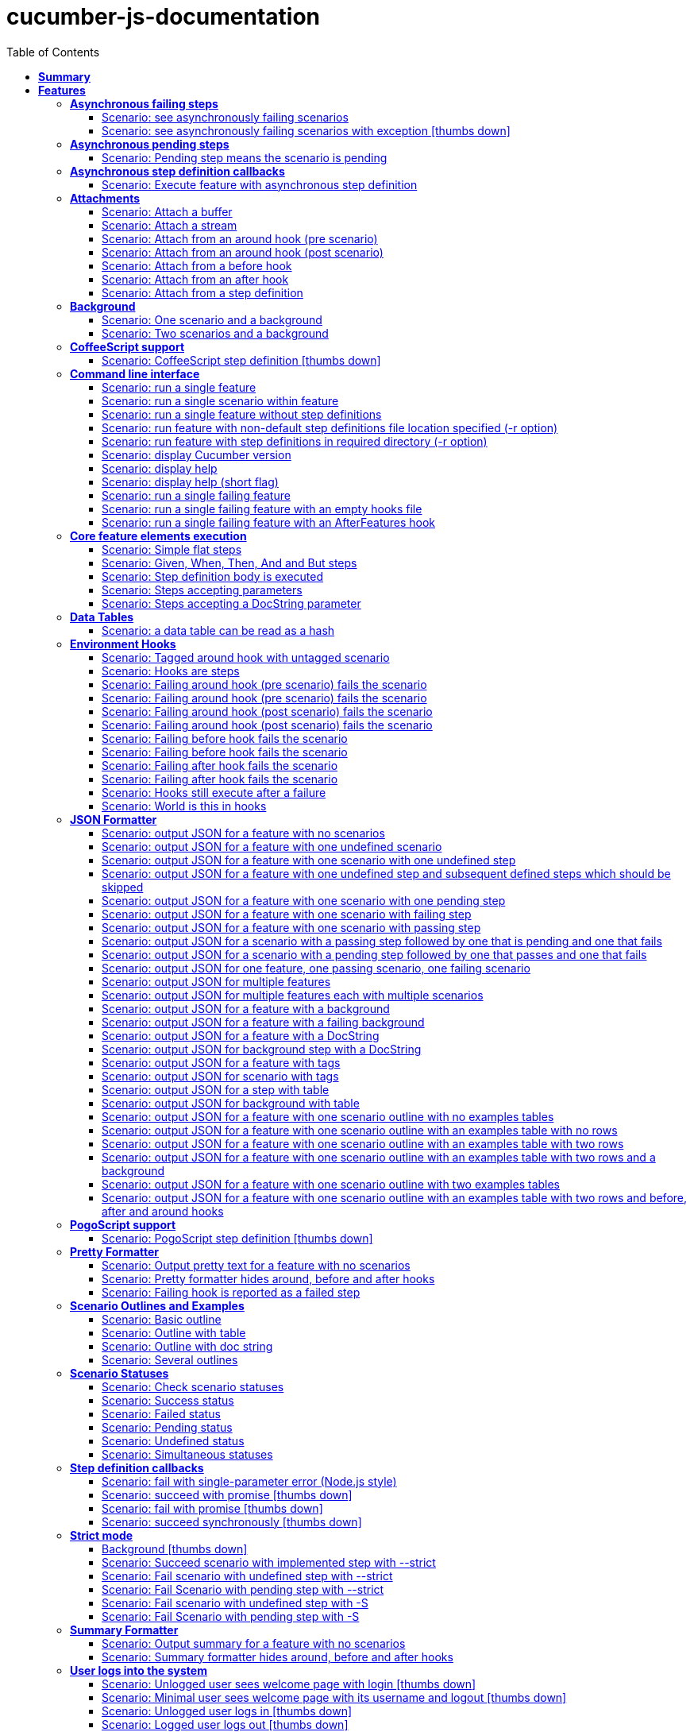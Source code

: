 :toc: right
:backend: pdf
:doctitle: cucumber-js-documentation
:doctype: book
:icons: font
:!numbered:
:!linkcss:
:sectanchors:
:sectlink:
:docinfo:
:toclevels: 3

= *cucumber-js-documentation*

== *Summary*
[cols="12*^m", options="header,footer"]
|===
3+|Scenarios 7+|Steps 2+|Features: 22

|[green]#*Passed*#
|[red]#*Failed*#
|Total
|[green]#*Passed*#
|[red]#*Failed*#
|[purple]#*Skipped*#
|[maroon]#*Pending*#
|[yellow]#*Undefined*#
|[blue]#*Missing*#
|Total
|Duration
|Status

12+^|*<<Asynchronous-failing-steps>>*
|1
|1
|2
|5
|0
|2
|0
|1
|0
|8
|019ms
|[red]#*failed*#

12+^|*<<Asynchronous-pending-steps>>*
|1
|0
|1
|6
|0
|0
|0
|0
|0
|6
|013ms
|[green]#*passed*#

12+^|*<<Asynchronous-step-definition-callbacks>>*
|1
|0
|1
|4
|0
|0
|0
|0
|0
|4
|061ms
|[green]#*passed*#

12+^|*<<Attachments>>*
|7
|0
|7
|35
|0
|0
|0
|0
|0
|35
|01s 711ms
|[green]#*passed*#

12+^|*<<Background>>*
|2
|0
|2
|16
|0
|0
|0
|0
|0
|16
|026ms
|[green]#*passed*#

12+^|*<<CoffeeScript-support>>*
|0
|1
|1
|0
|0
|3
|0
|1
|0
|4
|000ms
|[red]#*failed*#

12+^|*<<Command-line-interface>>*
|11
|0
|11
|50
|0
|0
|0
|0
|0
|50
|02s 464ms
|[green]#*passed*#

12+^|*<<Core-feature-elements-execution>>*
|5
|0
|5
|23
|0
|0
|0
|0
|0
|23
|053ms
|[green]#*passed*#

12+^|*<<Data-Tables>>*
|1
|0
|1
|3
|0
|0
|0
|0
|0
|3
|007ms
|[green]#*passed*#

12+^|*<<Environment-Hooks>>*
|12
|0
|12
|59
|0
|0
|0
|0
|0
|59
|02s 906ms
|[green]#*passed*#

12+^|*<<JSON-Formatter>>*
|26
|0
|26
|104
|0
|0
|0
|0
|0
|104
|07s 438ms
|[green]#*passed*#

12+^|*<<PogoScript-support>>*
|0
|1
|1
|0
|0
|3
|0
|1
|0
|4
|000ms
|[red]#*failed*#

12+^|*<<Pretty-Formatter>>*
|3
|0
|3
|13
|0
|0
|0
|0
|0
|13
|816ms
|[green]#*passed*#

12+^|*<<Scenario-Outlines-and-Examples>>*
|4
|0
|4
|31
|0
|0
|0
|0
|0
|31
|050ms
|[green]#*passed*#

12+^|*<<Scenario-Statuses>>*
|6
|0
|6
|30
|0
|0
|0
|0
|0
|30
|01s 707ms
|[green]#*passed*#

12+^|*<<Step-definition-callbacks>>*
|1
|3
|4
|4
|0
|6
|0
|6
|0
|16
|010ms
|[red]#*failed*#

12+^|*<<Strict-mode>>*
|5
|1
|6
|23
|0
|0
|0
|0
|1
|24
|01s 366ms
|[red]#*failed*#

12+^|*<<Summary-Formatter>>*
|2
|0
|2
|8
|0
|0
|0
|0
|0
|8
|514ms
|[green]#*passed*#

12+^|*<<User-logs-into-the-system>>*
|0
|6
|6
|0
|0
|0
|0
|29
|0
|29
|000ms
|[red]#*failed*#

12+^|*<<World-constructor-callback-with-object>>*
|1
|0
|1
|4
|0
|0
|0
|0
|0
|4
|006ms
|[green]#*passed*#

12+^|*<<step-definition-snippets>>*
|1
|3
|4
|9
|0
|0
|0
|4
|0
|13
|020ms
|[red]#*failed*#

12+^|*<<step-definitions-with-string-pattern>>*
|2
|1
|3
|13
|0
|0
|0
|1
|0
|14
|012ms
|[red]#*failed*#
12+^|*Totals*
|92|17|109|440|0|14|0|43|1|498 2+|19s 210ms
|===

== *Features*

[[Asynchronous-failing-steps, Asynchronous failing steps]]
=== *Asynchronous failing steps*

==== Scenario: see asynchronously failing scenarios

****
Given ::
=====
the following feature: icon:thumbs-up[role="green",title="Passed"] [small right]#(000ms)#
----

Feature: a feature
  Scenario: a failing scenario
    When I divide 10 by 0
    Then the result is 9

----
=====
And ::
=====
the step "I divide 10 by 0" has a mapping asynchronously failing with the message "Divide by 0, uh?" icon:thumbs-up[role="green",title="Passed"] [small right]#(000ms)#
=====
When ::
=====
Cucumber runs the feature icon:thumbs-up[role="green",title="Passed"] [small right]#(019ms)#
=====
Then ::
=====
the scenario called "a failing scenario" is reported as failing icon:thumbs-up[role="green",title="Passed"] [small right]#(000ms)#
=====
****

==== Scenario: see asynchronously failing scenarios with exception icon:thumbs-down[role="red",title="Failed"]
[small]#tags: @untestable-on-self#


****
Given ::
=====
the following feature: icon:thumbs-up[role="green",title="Passed"] [small right]#(000ms)#
----

Feature: a feature
  Scenario: a failing scenario
    When I divide 10 by 0
    Then the result is 9

----
=====
And ::
=====
the step "I divide 10 by 0" has a mapping asynchronously failing through an exception with the message "Divide by 0, uh?" icon:thumbs-down[role="yellow",title="Undefined"] [small right]#(000ms)#
=====
When ::
=====
Cucumber runs the feature icon:thumbs-down[role="purple",title="Skipped"] [small right]#(000ms)#
=====
Then ::
=====
the scenario called "a failing scenario" is reported as failing icon:thumbs-down[role="purple",title="Skipped"] [small right]#(000ms)#
=====
****

[[Asynchronous-pending-steps, Asynchronous pending steps]]
=== *Asynchronous pending steps*

==== Scenario: Pending step means the scenario is pending

****
Given ::
=====
a scenario with: icon:thumbs-up[role="green",title="Passed"] [small right]#(000ms)#
----

When I add 4 and 5
Then the result is 9

----
=====
And ::
=====
the step "I add 4 and 5" has an asynchronous pending mapping icon:thumbs-up[role="green",title="Passed"] [small right]#(000ms)#
=====
And ::
=====
the step "the result is 9" has a passing mapping icon:thumbs-up[role="green",title="Passed"] [small right]#(000ms)#
=====
When ::
=====
Cucumber executes the scenario icon:thumbs-up[role="green",title="Passed"] [small right]#(013ms)#
=====
Then ::
=====
the scenario is pending icon:thumbs-up[role="green",title="Passed"] [small right]#(000ms)#
=====
And ::
=====
the step "the result is 9" is skipped icon:thumbs-up[role="green",title="Passed"] [small right]#(000ms)#
=====
****

[[Asynchronous-step-definition-callbacks, Asynchronous step definition callbacks]]
=== *Asynchronous step definition callbacks*

****
In order to test asynchronous code +
As a dev +
I want step definitions to call back asynchronously
****

==== Scenario: Execute feature with asynchronous step definition

****
Given ::
=====
a step definition matching /^an asynchronous step passes$/ calling back asynchronously after 50 milliseconds icon:thumbs-up[role="green",title="Passed"] [small right]#(000ms)#
=====
And ::
=====
a step definition matching /^a step passes$/ icon:thumbs-up[role="green",title="Passed"] [small right]#(000ms)#
=====
When ::
=====
I run the following feature: icon:thumbs-up[role="green",title="Passed"] [small right]#(060ms)#
----

Feature: Asynchronous step definition body
  Scenario: Waiting for an asynchronous step to call back
    When an asynchronous step passes
    Then a step passes

----
=====
Then ::
=====
the feature should have run successfully icon:thumbs-up[role="green",title="Passed"] [small right]#(000ms)#
=====
****

[[Attachments, Attachments]]
=== *Attachments*

==== Scenario: Attach a buffer

****
Given ::
=====
a file named "features/a.feature" with: icon:thumbs-up[role="green",title="Passed"] [small right]#(004ms)#
----

Feature: some feature

Scenario: I've declared one step and it is passing
    Given This step is passing

----
=====
And ::
=====
a file named "features/step_definitions/cucumber_steps.js" with: icon:thumbs-up[role="green",title="Passed"] [small right]#(001ms)#
----

var cucumberSteps = function() {
  this.Given(/^This step is passing$/, function(callback) { callback(); });
};
module.exports = cucumberSteps;

----
=====
And ::
=====
a file named "features/support/hooks.js" with: icon:thumbs-up[role="green",title="Passed"] [small right]#(001ms)#
----

var hooks = function () {
  this.Before(function(scenario, callback) {
    scenario.attach(new Buffer([100, 97, 116, 97]), 'image/png');
    callback();
  });
};

module.exports = hooks;

----
=====
When ::
=====
I run `cucumber.js -f json` icon:thumbs-up[role="green",title="Passed"] [small right]#(196ms)#
=====
Then ::
=====
it outputs this json: icon:thumbs-up[role="green",title="Passed"] [small right]#(002ms)#
----

[
  {
    "id": "some-feature",
    "name": "some feature",
    "description": "",
    "line": 1,
    "keyword": "Feature",
    "uri": "<current-directory>/features/a.feature",
    "elements": [
      {
        "name": "I've declared one step and it is passing",
        "id": "some-feature;i've-declared-one-step-and-it-is-passing",
        "line": 3,
        "keyword": "Scenario",
        "description": "",
        "type": "scenario",
        "steps": [
          {
            "keyword": "Before ",
            "hidden": true,
            "result": {
              "duration": "<duration>",
              "status": "passed"
            },
            "match": {},
            "embeddings": [
              {
                "mime_type": "image/png",
                "data": "ZGF0YQ=="
              }
            ]
          },
          {
            "name": "This step is passing",
            "line": 4,
            "keyword": "Given ",
            "result": {
              "duration": "<duration>",
              "status": "passed"
            },
            "match": {}
          }
        ]
      }
    ]
  }
]

----
=====
****

==== Scenario: Attach a stream

****
Given ::
=====
a file named "features/a.feature" with: icon:thumbs-up[role="green",title="Passed"] [small right]#(003ms)#
----

Feature: some feature

Scenario: I've declared one step and it is passing
    Given This step is passing

----
=====
And ::
=====
a file named "features/step_definitions/cucumber_steps.js" with: icon:thumbs-up[role="green",title="Passed"] [small right]#(001ms)#
----

var cucumberSteps = function() {
  this.Given(/^This step is passing$/, function(callback) { callback(); });
};
module.exports = cucumberSteps;

----
=====
And ::
=====
a file named "features/support/hooks.js" with: icon:thumbs-up[role="green",title="Passed"] [small right]#(001ms)#
----

var hooks = function () {
  this.Before(function(scenario, callback) {
    var Stream = require('stream');
    var versionParts = /v(\d+)\.(\d+)\.(\d+)/.exec(process.version);
    var major = parseInt(versionParts[0], 10);
    var minor = parseInt(versionParts[1], 10);

    if (major > 0 || minor >= 10) {
      var stream = new Stream.Readable();
      stream._read = function() {};
      stream.push(new Buffer([100, 97, 116, 97]));
      stream.push(null);

      scenario.attach(stream, 'image/png', function(error) {
        callback(error);
      });
    }
    else {
      scenario.attach(new Buffer([100, 97, 116, 97]), 'image/png');
      callback();
    }
  });
};

module.exports = hooks;

----
=====
When ::
=====
I run `cucumber.js -f json` icon:thumbs-up[role="green",title="Passed"] [small right]#(249ms)#
=====
Then ::
=====
it outputs this json: icon:thumbs-up[role="green",title="Passed"] [small right]#(000ms)#
----

[
  {
    "id": "some-feature",
    "name": "some feature",
    "description": "",
    "line": 1,
    "keyword": "Feature",
    "uri": "<current-directory>/features/a.feature",
    "elements": [
      {
        "name": "I've declared one step and it is passing",
        "id": "some-feature;i've-declared-one-step-and-it-is-passing",
        "line": 3,
        "keyword": "Scenario",
        "description": "",
        "type": "scenario",
        "steps": [
          {
            "keyword": "Before ",
            "hidden": true,
            "result": {
              "duration": "<duration>",
              "status": "passed"
            },
            "match": {},
            "embeddings": [
              {
                "mime_type": "image/png",
                "data": "ZGF0YQ=="
              }
            ]
          },
          {
            "name": "This step is passing",
            "line": 4,
            "keyword": "Given ",
            "result": {
              "duration": "<duration>",
              "status": "passed"
            },
            "match": {}
          }
        ]
      }
    ]
  }
]

----
=====
****

==== Scenario: Attach from an around hook (pre scenario)

****
Given ::
=====
a file named "features/a.feature" with: icon:thumbs-up[role="green",title="Passed"] [small right]#(004ms)#
----

Feature: some feature

Scenario: I've declared one step and it is passing
    Given This step is passing

----
=====
And ::
=====
a file named "features/step_definitions/cucumber_steps.js" with: icon:thumbs-up[role="green",title="Passed"] [small right]#(001ms)#
----

var cucumberSteps = function() {
  this.Given(/^This step is passing$/, function(callback) { callback(); });
};
module.exports = cucumberSteps;

----
=====
And ::
=====
a file named "features/support/hooks.js" with: icon:thumbs-up[role="green",title="Passed"] [small right]#(001ms)#
----

var hooks = function () {
  this.Around(function(scenario, runScenario) {
    scenario.attach("text");

    runScenario(function(scenario, callback) {
      callback();
    });
  });
};

module.exports = hooks;

----
=====
When ::
=====
I run `cucumber.js -f json` icon:thumbs-up[role="green",title="Passed"] [small right]#(286ms)#
=====
Then ::
=====
it outputs this json: icon:thumbs-up[role="green",title="Passed"] [small right]#(000ms)#
----

[
  {
    "id": "some-feature",
    "name": "some feature",
    "description": "",
    "line": 1,
    "keyword": "Feature",
    "uri": "<current-directory>/features/a.feature",
    "elements": [
      {
        "name": "I've declared one step and it is passing",
        "id": "some-feature;i've-declared-one-step-and-it-is-passing",
        "line": 3,
        "keyword": "Scenario",
        "description": "",
        "type": "scenario",
        "steps": [
          {
            "keyword": "Around ",
            "hidden": true,
            "result": {
              "duration": "<duration>",
              "status": "passed"
            },
            "match": {},
            "embeddings": [
              {
                "mime_type": "text/plain",
                "data": "dGV4dA=="
              }
            ]
          },
          {
            "name": "This step is passing",
            "line": 4,
            "keyword": "Given ",
            "result": {
              "duration": "<duration>",
              "status": "passed"
            },
            "match": {}
          },
          {
            "keyword": "Around ",
            "hidden": true,
            "result": {
              "duration": "<duration>",
              "status": "passed"
            },
            "match": {}
          }
        ]
      }
    ]
  }
]

----
=====
****

==== Scenario: Attach from an around hook (post scenario)

****
Given ::
=====
a file named "features/a.feature" with: icon:thumbs-up[role="green",title="Passed"] [small right]#(004ms)#
----

Feature: some feature

Scenario: I've declared one step and it is passing
    Given This step is passing

----
=====
And ::
=====
a file named "features/step_definitions/cucumber_steps.js" with: icon:thumbs-up[role="green",title="Passed"] [small right]#(000ms)#
----

var cucumberSteps = function() {
  this.Given(/^This step is passing$/, function(callback) { callback(); });
};
module.exports = cucumberSteps;

----
=====
And ::
=====
a file named "features/support/hooks.js" with: icon:thumbs-up[role="green",title="Passed"] [small right]#(000ms)#
----

var hooks = function () {
  this.Around(function(scenario, runScenario) {
    runScenario(function(callback) {
      scenario.attach("text");
      callback();
    });
  });
};

module.exports = hooks;

----
=====
When ::
=====
I run `cucumber.js -f json` icon:thumbs-up[role="green",title="Passed"] [small right]#(258ms)#
=====
Then ::
=====
it outputs this json: icon:thumbs-up[role="green",title="Passed"] [small right]#(000ms)#
----

[
  {
    "id": "some-feature",
    "name": "some feature",
    "description": "",
    "line": 1,
    "keyword": "Feature",
    "uri": "<current-directory>/features/a.feature",
    "elements": [
      {
        "name": "I've declared one step and it is passing",
        "id": "some-feature;i've-declared-one-step-and-it-is-passing",
        "line": 3,
        "keyword": "Scenario",
        "description": "",
        "type": "scenario",
        "steps": [
          {
            "keyword": "Around ",
            "hidden": true,
            "result": {
              "duration": "<duration>",
              "status": "passed"
            },
            "match": {}
          },
          {
            "name": "This step is passing",
            "line": 4,
            "keyword": "Given ",
            "result": {
              "duration": "<duration>",
              "status": "passed"
            },
            "match": {}
          },
          {
            "keyword": "Around ",
            "hidden": true,
            "result": {
              "duration": "<duration>",
              "status": "passed"
            },
            "match": {},
            "embeddings": [
              {
                "mime_type": "text/plain",
                "data": "dGV4dA=="
              }
            ]
          }
        ]
      }
    ]
  }
]

----
=====
****

==== Scenario: Attach from a before hook

****
Given ::
=====
a file named "features/a.feature" with: icon:thumbs-up[role="green",title="Passed"] [small right]#(003ms)#
----

Feature: some feature

Scenario: I've declared one step and it is passing
    Given This step is passing

----
=====
And ::
=====
a file named "features/step_definitions/cucumber_steps.js" with: icon:thumbs-up[role="green",title="Passed"] [small right]#(000ms)#
----

var cucumberSteps = function() {
  this.Given(/^This step is passing$/, function(callback) { callback(); });
};
module.exports = cucumberSteps;

----
=====
And ::
=====
a file named "features/support/hooks.js" with: icon:thumbs-up[role="green",title="Passed"] [small right]#(000ms)#
----

var hooks = function () {
  this.Before(function(scenario, callback) {
    scenario.attach("text");
    callback();
  });
};

module.exports = hooks;

----
=====
When ::
=====
I run `cucumber.js -f json` icon:thumbs-up[role="green",title="Passed"] [small right]#(208ms)#
=====
Then ::
=====
it outputs this json: icon:thumbs-up[role="green",title="Passed"] [small right]#(000ms)#
----

[
  {
    "id": "some-feature",
    "name": "some feature",
    "description": "",
    "line": 1,
    "keyword": "Feature",
    "uri": "<current-directory>/features/a.feature",
    "elements": [
      {
        "name": "I've declared one step and it is passing",
        "id": "some-feature;i've-declared-one-step-and-it-is-passing",
        "line": 3,
        "keyword": "Scenario",
        "description": "",
        "type": "scenario",
        "steps": [
          {
            "keyword": "Before ",
            "hidden": true,
            "result": {
              "duration": "<duration>",
              "status": "passed"
            },
            "match": {},
            "embeddings": [
              {
                "mime_type": "text/plain",
                "data": "dGV4dA=="
              }
            ]
          },
          {
            "name": "This step is passing",
            "line": 4,
            "keyword": "Given ",
            "result": {
              "duration": "<duration>",
              "status": "passed"
            },
            "match": {}
          }
        ]
      }
    ]
  }
]

----
=====
****

==== Scenario: Attach from an after hook

****
Given ::
=====
a file named "features/a.feature" with: icon:thumbs-up[role="green",title="Passed"] [small right]#(002ms)#
----

Feature: some feature

Scenario: I've declared one step and it is passing
    Given This step is passing

----
=====
And ::
=====
a file named "features/step_definitions/cucumber_steps.js" with: icon:thumbs-up[role="green",title="Passed"] [small right]#(000ms)#
----

var cucumberSteps = function() {
  this.Given(/^This step is passing$/, function(callback) { callback(); });
};
module.exports = cucumberSteps;

----
=====
And ::
=====
a file named "features/support/hooks.js" with: icon:thumbs-up[role="green",title="Passed"] [small right]#(000ms)#
----

var hooks = function () {
  this.After(function(scenario, callback) {
    scenario.attach("text");
    callback();
  });
};

module.exports = hooks;

----
=====
When ::
=====
I run `cucumber.js -f json` icon:thumbs-up[role="green",title="Passed"] [small right]#(247ms)#
=====
Then ::
=====
it outputs this json: icon:thumbs-up[role="green",title="Passed"] [small right]#(002ms)#
----

[
  {
    "id": "some-feature",
    "name": "some feature",
    "description": "",
    "line": 1,
    "keyword": "Feature",
    "uri": "<current-directory>/features/a.feature",
    "elements": [
      {
        "name": "I've declared one step and it is passing",
        "id": "some-feature;i've-declared-one-step-and-it-is-passing",
        "line": 3,
        "keyword": "Scenario",
        "description": "",
        "type": "scenario",
        "steps": [
          {
            "name": "This step is passing",
            "line": 4,
            "keyword": "Given ",
            "result": {
              "duration": "<duration>",
              "status": "passed"
            },
            "match": {}
          },
          {
            "keyword": "After ",
            "hidden": true,
            "result": {
              "duration": "<duration>",
              "status": "passed"
            },
            "match": {},
            "embeddings": [
              {
                "mime_type": "text/plain",
                "data": "dGV4dA=="
              }
            ]
          }
        ]
      }
    ]
  }
]

----
=====
****

==== Scenario: Attach from a step definition

****
Given ::
=====
a file named "features/a.feature" with: icon:thumbs-up[role="green",title="Passed"] [small right]#(004ms)#
----

Feature: some feature

Scenario: I've declared one step and it is passing
    Given This step is passing

----
=====
And ::
=====
a file named "features/step_definitions/cucumber_steps.js" with: icon:thumbs-up[role="green",title="Passed"] [small right]#(001ms)#
----

var cucumberSteps = function() {
  this.Given(/^This step is passing$/, function(callback) {
    var world = this;
    world.scenario.attach("text");
    callback();
  });
};
module.exports = cucumberSteps;

----
=====
And ::
=====
a file named "features/support/hooks.js" with: icon:thumbs-up[role="green",title="Passed"] [small right]#(001ms)#
----

var hooks = function () {
  this.Before(function(scenario, callback) {
    var world = this;
    world.scenario = scenario;
    callback();
  });
};

module.exports = hooks;

----
=====
When ::
=====
I run `cucumber.js -f json` icon:thumbs-up[role="green",title="Passed"] [small right]#(215ms)#
=====
Then ::
=====
it outputs this json: icon:thumbs-up[role="green",title="Passed"] [small right]#(000ms)#
----

[
  {
    "id": "some-feature",
    "name": "some feature",
    "description": "",
    "line": 1,
    "keyword": "Feature",
    "uri": "<current-directory>/features/a.feature",
    "elements": [
      {
        "name": "I've declared one step and it is passing",
        "id": "some-feature;i've-declared-one-step-and-it-is-passing",
        "line": 3,
        "keyword": "Scenario",
        "description": "",
        "type": "scenario",
        "steps": [
          {
            "keyword": "Before ",
            "hidden": true,
            "result": {
              "duration": "<duration>",
              "status": "passed"
            },
            "match": {}
          },
          {
            "name": "This step is passing",
            "line": 4,
            "keyword": "Given ",
            "result": {
              "duration": "<duration>",
              "status": "passed"
            },
            "match": {},
            "embeddings": [
              {
                "mime_type": "text/plain",
                "data": "dGV4dA=="
              }
            ]
          }
        ]
      }
    ]
  }
]

----
=====
****

[[Background, Background]]
=== *Background*

****
Background allows you to add some context to the scenarios in a +
single feature. A Background is much like a scenario containing a +
number of steps. The difference is when it is run. The background is +
run before each of your scenarios but after any of your Before +
Hooks.
****

==== Scenario: One scenario and a background

****
Given ::
=====
the following feature: icon:thumbs-up[role="green",title="Passed"] [small right]#(000ms)#
----

Feature: testing scenarios
  Background:
    Given a background step

  Scenario:
    When a scenario step

----
=====
And ::
=====
the step "a background step" has a passing mapping icon:thumbs-up[role="green",title="Passed"] [small right]#(000ms)#
=====
And ::
=====
the step "a scenario step" has a passing mapping icon:thumbs-up[role="green",title="Passed"] [small right]#(000ms)#
=====
When ::
=====
Cucumber runs the feature icon:thumbs-up[role="green",title="Passed"] [small right]#(009ms)#
=====
Then ::
=====
the feature passes icon:thumbs-up[role="green",title="Passed"] [small right]#(000ms)#
=====
And ::
=====
the step "a background step" passes icon:thumbs-up[role="green",title="Passed"] [small right]#(000ms)#
=====
And ::
=====
the step "a scenario step" passes icon:thumbs-up[role="green",title="Passed"] [small right]#(000ms)#
=====
****

==== Scenario: Two scenarios and a background

****
Given ::
=====
the following feature: icon:thumbs-up[role="green",title="Passed"] [small right]#(000ms)#
----

Feature: testing scenarios
  Background:
    Given a background step

  Scenario:
    When a scenario step

  Scenario:
    When a second scenario step

----
=====
And ::
=====
the step "a background step" has a passing mapping icon:thumbs-up[role="green",title="Passed"] [small right]#(000ms)#
=====
And ::
=====
the step "a scenario step" has a passing mapping icon:thumbs-up[role="green",title="Passed"] [small right]#(000ms)#
=====
And ::
=====
the step "a second scenario step" has a passing mapping icon:thumbs-up[role="green",title="Passed"] [small right]#(000ms)#
=====
When ::
=====
Cucumber runs the feature icon:thumbs-up[role="green",title="Passed"] [small right]#(014ms)#
=====
Then ::
=====
the feature passes icon:thumbs-up[role="green",title="Passed"] [small right]#(000ms)#
=====
And ::
=====
the step "a background step" passes icon:thumbs-up[role="green",title="Passed"] [small right]#(000ms)#
=====
And ::
=====
the step "a scenario step" passes icon:thumbs-up[role="green",title="Passed"] [small right]#(000ms)#
=====
And ::
=====
the step "a second scenario step" passes icon:thumbs-up[role="green",title="Passed"] [small right]#(000ms)#
=====
****

[[CoffeeScript-support, CoffeeScript support]]
=== *CoffeeScript support*

****
In order to use the JS dialect I'm most comfortable with +
As a step definition implementor +
I want to use CoffeeScript for writing step definitions
****

==== Scenario: CoffeeScript step definition icon:thumbs-down[role="red",title="Failed"]

****
Given ::
=====
a mapping written in CoffeeScript icon:thumbs-down[role="yellow",title="Undefined"] [small right]#(000ms)#
=====
When ::
=====
Cucumber executes a scenario using that mapping icon:thumbs-down[role="purple",title="Skipped"] [small right]#(000ms)#
=====
Then ::
=====
the feature passes icon:thumbs-down[role="purple",title="Skipped"] [small right]#(000ms)#
=====
And ::
=====
the mapping is run icon:thumbs-down[role="purple",title="Skipped"] [small right]#(000ms)#
=====
****

[[Command-line-interface, Command line interface]]
=== *Command line interface*

****
In order to run cucumber in different contexts +
As a person who wants to run features +
I want to run Cucumber on the command line
****

==== Scenario: run a single feature

****
Given ::
=====
a file named "features/a.feature" with: icon:thumbs-up[role="green",title="Passed"] [small right]#(003ms)#
----

Feature: some feature
  Scenario:
    When a step is passing

----
=====
And ::
=====
a file named "features/step_definitions/cucumber_steps.js" with: icon:thumbs-up[role="green",title="Passed"] [small right]#(000ms)#
----

var cucumberSteps = function() {
  this.When(/^a step is passing$/, function(callback) { callback(); });
};
module.exports = cucumberSteps;

----
=====
When ::
=====
I run `cucumber.js -f progress features/a.feature` icon:thumbs-up[role="green",title="Passed"] [small right]#(297ms)#
=====
Then ::
=====
it outputs this text: icon:thumbs-up[role="green",title="Passed"] [small right]#(000ms)#
----

.

1 scenario (1 passed)
1 step (1 passed)


----
=====
And ::
=====
the exit status should be 0 icon:thumbs-up[role="green",title="Passed"] [small right]#(000ms)#
=====
****

==== Scenario: run a single scenario within feature

****
Given ::
=====
a file named "features/a.feature" with: icon:thumbs-up[role="green",title="Passed"] [small right]#(003ms)#
----

Feature: some feature
  Scenario: first scenario
    When a step is passing

  Scenario: second scenario
    When a step does not exist

----
=====
And ::
=====
a file named "features/step_definitions/cucumber_steps.js" with: icon:thumbs-up[role="green",title="Passed"] [small right]#(000ms)#
----

var cucumberSteps = function() {
  this.When(/^a step is passing$/, function(callback) { callback(); });
};
module.exports = cucumberSteps;

----
=====
When ::
=====
I run `cucumber.js -f progress features/a.feature:2` icon:thumbs-up[role="green",title="Passed"] [small right]#(296ms)#
=====
Then ::
=====
it outputs this text: icon:thumbs-up[role="green",title="Passed"] [small right]#(000ms)#
----

.

1 scenario (1 passed)
1 step (1 passed)


----
=====
And ::
=====
the exit status should be 0 icon:thumbs-up[role="green",title="Passed"] [small right]#(000ms)#
=====
****

==== Scenario: run a single feature without step definitions

****
Given ::
=====
a file named "features/a.feature" with: icon:thumbs-up[role="green",title="Passed"] [small right]#(001ms)#
----

Feature: some feature
  Scenario:
    When a step is undefined

----
=====
When ::
=====
I run `cucumber.js -f progress features/a.feature` icon:thumbs-up[role="green",title="Passed"] [small right]#(189ms)#
=====
Then ::
=====
it outputs this text: icon:thumbs-up[role="green",title="Passed"] [small right]#(000ms)#
----

U

1 scenario (1 undefined)
1 step (1 undefined)

You can implement step definitions for undefined steps with these snippets:

this.When(/^a step is undefined$/, function (callback) {
  // Write code here that turns the phrase above into concrete actions
  callback.pending();
});

----
=====
And ::
=====
the exit status should be 0 icon:thumbs-up[role="green",title="Passed"] [small right]#(000ms)#
=====
****

==== Scenario: run feature with non-default step definitions file location specified (-r option)

****
Given ::
=====
a file named "features/a.feature" with: icon:thumbs-up[role="green",title="Passed"] [small right]#(002ms)#
----

Feature: some feature
  Scenario:
    When a step is passing

----
=====
And ::
=====
a file named "step_definitions/cucumber_steps.js" with: icon:thumbs-up[role="green",title="Passed"] [small right]#(000ms)#
----

var cucumberSteps = function() {
  this.When(/^a step is passing$/, function(callback) { callback(); });
};
module.exports = cucumberSteps;

----
=====
When ::
=====
I run `cucumber.js -f progress features/a.feature -r step_definitions/cucumber_steps.js` icon:thumbs-up[role="green",title="Passed"] [small right]#(196ms)#
=====
Then ::
=====
it outputs this text: icon:thumbs-up[role="green",title="Passed"] [small right]#(000ms)#
----

.

1 scenario (1 passed)
1 step (1 passed)


----
=====
And ::
=====
the exit status should be 0 icon:thumbs-up[role="green",title="Passed"] [small right]#(000ms)#
=====
****

==== Scenario: run feature with step definitions in required directory (-r option)

****
Given ::
=====
a file named "features/a.feature" with: icon:thumbs-up[role="green",title="Passed"] [small right]#(003ms)#
----

Feature: some feature
  Scenario:
    When a step is passing

----
=====
And ::
=====
a file named "step_definitions/cucumber_steps.js" with: icon:thumbs-up[role="green",title="Passed"] [small right]#(000ms)#
----

var cucumberSteps = function() {
  this.When(/^a step is passing$/, function(callback) { callback(); });
};
module.exports = cucumberSteps;

----
=====
When ::
=====
I run `cucumber.js -f progress features/a.feature -r step_definitions` icon:thumbs-up[role="green",title="Passed"] [small right]#(285ms)#
=====
Then ::
=====
it outputs this text: icon:thumbs-up[role="green",title="Passed"] [small right]#(000ms)#
----

.

1 scenario (1 passed)
1 step (1 passed)


----
=====
And ::
=====
the exit status should be 0 icon:thumbs-up[role="green",title="Passed"] [small right]#(000ms)#
=====
****

==== Scenario: display Cucumber version

****
When ::
=====
I run `cucumber.js --version` icon:thumbs-up[role="green",title="Passed"] [small right]#(102ms)#
=====
Then ::
=====
I see the version of Cucumber icon:thumbs-up[role="green",title="Passed"] [small right]#(000ms)#
=====
And ::
=====
the exit status should be 0 icon:thumbs-up[role="green",title="Passed"] [small right]#(000ms)#
=====
****

==== Scenario: display help

****
When ::
=====
I run `cucumber.js --help` icon:thumbs-up[role="green",title="Passed"] [small right]#(097ms)#
=====
Then ::
=====
I see the help of Cucumber icon:thumbs-up[role="green",title="Passed"] [small right]#(000ms)#
=====
And ::
=====
the exit status should be 0 icon:thumbs-up[role="green",title="Passed"] [small right]#(000ms)#
=====
****

==== Scenario: display help (short flag)

****
When ::
=====
I run `cucumber.js -h` icon:thumbs-up[role="green",title="Passed"] [small right]#(196ms)#
=====
Then ::
=====
I see the help of Cucumber icon:thumbs-up[role="green",title="Passed"] [small right]#(000ms)#
=====
And ::
=====
the exit status should be 0 icon:thumbs-up[role="green",title="Passed"] [small right]#(000ms)#
=====
****

==== Scenario: run a single failing feature

****
Given ::
=====
a file named "features/a.feature" with: icon:thumbs-up[role="green",title="Passed"] [small right]#(003ms)#
----

Feature: some feature
  Scenario:
    When a step is failing

----
=====
And ::
=====
a file named "features/step_definitions/cucumber_steps.js" with: icon:thumbs-up[role="green",title="Passed"] [small right]#(000ms)#
----

var cucumberSteps = function() {
  this.When(/^a step is failing$/, function(callback) { callback("forced error"); });
};
module.exports = cucumberSteps;

----
=====
When ::
=====
I run `cucumber.js -f progress features/a.feature` icon:thumbs-up[role="green",title="Passed"] [small right]#(296ms)#
=====
Then ::
=====
it outputs this text: icon:thumbs-up[role="green",title="Passed"] [small right]#(000ms)#
----

F

(::) failed steps (::)

forced error

Failing scenarios:
<current-directory>/features/a.feature:2 # Scenario:

1 scenario (1 failed)
1 step (1 failed)

----
=====
And ::
=====
the exit status should be 1 icon:thumbs-up[role="green",title="Passed"] [small right]#(000ms)#
=====
****

==== Scenario: run a single failing feature with an empty hooks file

****
Given ::
=====
a file named "features/a.feature" with: icon:thumbs-up[role="green",title="Passed"] [small right]#(002ms)#
----

Feature: some feature
  Scenario:
    When a step is failing

----
=====
And ::
=====
a file named "features/step_definitions/cucumber_steps.js" with: icon:thumbs-up[role="green",title="Passed"] [small right]#(001ms)#
----

var cucumberSteps = function() {
  this.When(/^a step is failing$/, function(callback) { callback("forced error"); });
};
module.exports = cucumberSteps;

----
=====
And ::
=====
a file named "features/support/hooks.js" with: icon:thumbs-up[role="green",title="Passed"] [small right]#(001ms)#
=====
When ::
=====
I run `cucumber.js -f progress features/a.feature` icon:thumbs-up[role="green",title="Passed"] [small right]#(199ms)#
=====
Then ::
=====
it outputs this text: icon:thumbs-up[role="green",title="Passed"] [small right]#(000ms)#
----

F

(::) failed steps (::)

forced error

Failing scenarios:
<current-directory>/features/a.feature:2 # Scenario:

1 scenario (1 failed)
1 step (1 failed)

----
=====
And ::
=====
the exit status should be 1 icon:thumbs-up[role="green",title="Passed"] [small right]#(000ms)#
=====
****

==== Scenario: run a single failing feature with an AfterFeatures hook

****
Given ::
=====
a file named "features/a.feature" with: icon:thumbs-up[role="green",title="Passed"] [small right]#(004ms)#
----

Feature: some feature
  Scenario:
    When a step is failing

----
=====
And ::
=====
a file named "features/step_definitions/cucumber_steps.js" with: icon:thumbs-up[role="green",title="Passed"] [small right]#(000ms)#
----

var cucumberSteps = function() {
  this.When(/^a step is failing$/, function(callback) { callback("forced error"); });
};
module.exports = cucumberSteps;

----
=====
And ::
=====
a file named "features/support/hooks.js" with: icon:thumbs-up[role="green",title="Passed"] [small right]#(000ms)#
----

var hooks = function() {
  this.registerHandler('AfterFeatures', function (event, callback) {
    callback();
  });
};
module.exports = hooks;

----
=====
When ::
=====
I run `cucumber.js -f progress features/a.feature` icon:thumbs-up[role="green",title="Passed"] [small right]#(269ms)#
=====
Then ::
=====
it outputs this text: icon:thumbs-up[role="green",title="Passed"] [small right]#(000ms)#
----

F

(::) failed steps (::)

forced error

Failing scenarios:
<current-directory>/features/a.feature:2 # Scenario:

1 scenario (1 failed)
1 step (1 failed)

----
=====
And ::
=====
the exit status should be 1 icon:thumbs-up[role="green",title="Passed"] [small right]#(000ms)#
=====
****

[[Core-feature-elements-execution, Core feature elements execution]]
=== *Core feature elements execution*

****
In order to have automated acceptance tests +
As a developer +
I want Cucumber to run core feature elements
****

==== Scenario: Simple flat steps

****
Given ::
=====
a step definition matching /^a step passes$/ icon:thumbs-up[role="green",title="Passed"] [small right]#(000ms)#
=====
When ::
=====
I run the following feature: icon:thumbs-up[role="green",title="Passed"] [small right]#(005ms)#
----

Feature: Simple flat steps
  In order to execute features
  As cucumber
  I want to run features successfully

  Scenario: Simple flat step
    Given a step passes
    When a step passes
    Then a step passes

----
=====
Then ::
=====
the feature should have run successfully icon:thumbs-up[role="green",title="Passed"] [small right]#(000ms)#
=====
****

==== Scenario: Given, When, Then, And and But steps

****
Given ::
=====
a "Given" step definition matching /^a "Given" step passes$/ icon:thumbs-up[role="green",title="Passed"] [small right]#(000ms)#
=====
And ::
=====
a "When" step definition matching /^a "When" step passes$/ icon:thumbs-up[role="green",title="Passed"] [small right]#(000ms)#
=====
And ::
=====
a "Then" step definition matching /^a "Then" step passes$/ icon:thumbs-up[role="green",title="Passed"] [small right]#(000ms)#
=====
When ::
=====
I run the following feature: icon:thumbs-up[role="green",title="Passed"] [small right]#(011ms)#
----

Feature: Given, When, Then, And and But step execution
  Scenario: All kinds of steps
    Given a "Given" step passes
    When a "When" step passes
    Then a "Then" step passes

  Scenario: All kinds of steps with And's and But's
    Given a "Given" step passes
    And a "Given" step passes
    But a "Given" step passes
    When a "When" step passes
    And a "When" step passes
    But a "When" step passes
    Then a "Then" step passes
    And a "Then" step passes
    But a "Then" step passes

----
=====
Then ::
=====
the feature should have run successfully icon:thumbs-up[role="green",title="Passed"] [small right]#(000ms)#
=====
****

==== Scenario: Step definition body is executed

****
Given ::
=====
a step definition matching /^I call a watched step$/ counting its calls icon:thumbs-up[role="green",title="Passed"] [small right]#(000ms)#
=====
And ::
=====
a step definition matching /^the watched step should have been called (\d+) times?$/ checking the number of step calls icon:thumbs-up[role="green",title="Passed"] [small right]#(000ms)#
=====
When ::
=====
I run the following feature: icon:thumbs-up[role="green",title="Passed"] [small right]#(017ms)#
----

Feature: Step definition body execution
  Scenario: Step definition body is executed once
    When I call a watched step
    Then the watched step should have been called 1 time

  Scenario: Step definition body is executed several times
    When I call a watched step
    And I call a watched step
    And I call a watched step
    Then the watched step should have been called 3 times

----
=====
Then ::
=====
the feature should have run successfully icon:thumbs-up[role="green",title="Passed"] [small right]#(000ms)#
=====
****

==== Scenario: Steps accepting parameters

****
Given ::
=====
a step definition matching /^I call a step with "(.*)"$/ recording its parameters icon:thumbs-up[role="green",title="Passed"] [small right]#(000ms)#
=====
And ::
=====
a step definition matching /^I call a step with "(.*)", "(.*)" and "(.*)"$/ recording its parameters icon:thumbs-up[role="green",title="Passed"] [small right]#(000ms)#
=====
And ::
=====
a step definition matching /^the (\d+)(?:st|nd|rd) received parameter should be "(.*)"$/ checking a recorded parameter icon:thumbs-up[role="green",title="Passed"] [small right]#(000ms)#
=====
When ::
=====
I run the following feature: icon:thumbs-up[role="green",title="Passed"] [small right]#(006ms)#
----

Feature: Steps receiving parameters
  Scenario: Single-parameter step
    When I call a step with "a parameter"
    Then the 1st received parameter should be "a parameter"

  Scenario: Three-parameter step
    When I call a step with "one", "two" and "three"
    Then the 1st received parameter should be "one"
    And the 2nd received parameter should be "two"
    And the 3rd received parameter should be "three"

----
=====
Then ::
=====
the feature should have run successfully icon:thumbs-up[role="green",title="Passed"] [small right]#(000ms)#
=====
****

==== Scenario: Steps accepting a DocString parameter

****
Given ::
=====
a step definition matching /^I call a step with the following text:$/ recording its parameters icon:thumbs-up[role="green",title="Passed"] [small right]#(000ms)#
=====
And ::
=====
a step definition matching /^I call a step with "(.*)" and the following text:$/ recording its parameters icon:thumbs-up[role="green",title="Passed"] [small right]#(000ms)#
=====
And ::
=====
a step definition matching /^the (\d+)(?:st|nd) received parameter should be "(.*)"$/ checking a recorded parameter icon:thumbs-up[role="green",title="Passed"] [small right]#(000ms)#
=====
And ::
=====
a step definition matching /^the (\d+)(?:nd) received parameter should be:$/ checking a recorded parameter icon:thumbs-up[role="green",title="Passed"] [small right]#(000ms)#
=====
When ::
=====
I run the following feature: icon:thumbs-up[role="green",title="Passed"] [small right]#(010ms)#
----

Feature: Steps receiving a DocString parameter
  Scenario: One-liner DocString parameter
    When I call a step with the following text:
      """
      The cucumber (Cucumis sativus) is a widely cultivated plant in the gourd family Cucurbitaceae.
      """
    Then the 1st received parameter should be "The cucumber (Cucumis sativus) is a widely cultivated plant in the gourd family Cucurbitaceae."

  Scenario: Matching group and one-liner DocString
    When I call a step with "Cucumber" and the following text:
      """
      The cucumber (Cucumis sativus) is a widely cultivated plant in the gourd family Cucurbitaceae.
      """
    Then the 1st received parameter should be "Cucumber"
    And the 2nd received parameter should be "The cucumber (Cucumis sativus) is a widely cultivated plant in the gourd family Cucurbitaceae."

  Scenario: Matching group and multiline DocString
    When I call a step with "Cucumber" and the following text:
      """
      cu·cum·ber |ˈkyoōˌkəmbər|
      noun
        1. a long, green-skinned fruit with watery flesh, usually eaten raw in salads or pickled.
        2. the climbing plant of the gourd family that yields this fruit, native to the Chinese Himalayan region. It is widely cultivated but very rare in the wild. • Cucumis sativus, family Cucurbitaceae.
      """
    Then the 1st received parameter should be "Cucumber"
    And the 2nd received parameter should be:
      """
      cu·cum·ber |ˈkyoōˌkəmbər|
      noun
        1. a long, green-skinned fruit with watery flesh, usually eaten raw in salads or pickled.
        2. the climbing plant of the gourd family that yields this fruit, native to the Chinese Himalayan region. It is widely cultivated but very rare in the wild. • Cucumis sativus, family Cucurbitaceae.
      """

----
=====
Then ::
=====
the feature should have run successfully icon:thumbs-up[role="green",title="Passed"] [small right]#(000ms)#
=====
****

[[Data-Tables, Data Tables]]
=== *Data Tables*

==== Scenario: a data table can be read as a hash

****
Given ::
=====
the following data table in a step: icon:thumbs-up[role="green",title="Passed"] [small right]#(000ms)#
----

| Cucumber     | Cucumis sativus |
| Burr Gherkin | Cucumis anguria |

----
=====
When ::
=====
the data table is passed to a step mapping that converts it to a hash icon:thumbs-up[role="green",title="Passed"] [small right]#(006ms)#
=====
Then ::
=====
the data table is converted to the following: icon:thumbs-up[role="green",title="Passed"] [small right]#(000ms)#
----

{ "Cucumber":"Cucumis sativus", "Burr Gherkin": "Cucumis anguria" }

----
=====
****

[[Environment-Hooks, Environment Hooks]]
=== *Environment Hooks*

==== Scenario: Tagged around hook with untagged scenario

****
Given ::
=====
an around hook tagged with "@foo" icon:thumbs-up[role="green",title="Passed"] [small right]#(000ms)#
=====
When ::
=====
Cucumber executes a scenario with no tags icon:thumbs-up[role="green",title="Passed"] [small right]#(004ms)#
=====
Then ::
=====
the hook is not fired icon:thumbs-up[role="green",title="Passed"] [small right]#(000ms)#
=====
****

==== Scenario: Hooks are steps

****
Given ::
=====
a file named "features/a.feature" with: icon:thumbs-up[role="green",title="Passed"] [small right]#(002ms)#
----

Feature: some feature

Scenario: I've declared one step and it is passing
    Given This step is passing

----
=====
And ::
=====
a file named "features/step_definitions/cucumber_steps.js" with: icon:thumbs-up[role="green",title="Passed"] [small right]#(000ms)#
----

var cucumberSteps = function() {
  this.Given(/^This step is passing$/, function(callback) { callback(); });
};
module.exports = cucumberSteps;

----
=====
And ::
=====
a file named "features/support/hooks.js" with: icon:thumbs-up[role="green",title="Passed"] [small right]#(000ms)#
----

var hooks = function () {
  this.Before(function(callback) {
    callback();
  });

  this.After(function(callback) {
    callback();
  });

  this.Around(function(runScenario) {
    runScenario(function(callback) {
      callback();
    });
  });
};

module.exports = hooks;

----
=====
When ::
=====
I run `cucumber.js -f json` icon:thumbs-up[role="green",title="Passed"] [small right]#(301ms)#
=====
Then ::
=====
it outputs this json: icon:thumbs-up[role="green",title="Passed"] [small right]#(000ms)#
----

[
  {
    "id": "some-feature",
    "name": "some feature",
    "description": "",
    "line": 1,
    "keyword": "Feature",
    "uri": "<current-directory>/features/a.feature",
    "elements": [
      {
        "name": "I've declared one step and it is passing",
        "id": "some-feature;i've-declared-one-step-and-it-is-passing",
        "line": 3,
        "keyword": "Scenario",
        "description": "",
        "type": "scenario",
        "steps": [
          {
            "keyword": "Around ",
            "hidden": true,
            "result": {
              "duration": "<duration>",
              "status": "passed"
            },
            "match": {}
          },
          {
            "keyword": "Before ",
            "hidden": true,
            "result": {
              "duration": "<duration>",
              "status": "passed"
            },
            "match": {}
          },
          {
            "name": "This step is passing",
            "line": 4,
            "keyword": "Given ",
            "result": {
              "duration": "<duration>",
              "status": "passed"
            },
            "match": {}
          },
          {
            "keyword": "After ",
            "hidden": true,
            "result": {
              "duration": "<duration>",
              "status": "passed"
            },
            "match": {}
          },
          {
            "keyword": "Around ",
            "hidden": true,
            "result": {
              "duration": "<duration>",
              "status": "passed"
            },
            "match": {}
          }
        ]
      }
    ]
  }
]

----
=====
****

==== Scenario: Failing around hook (pre scenario) fails the scenario

****
Given ::
=====
a file named "features/a.feature" with: icon:thumbs-up[role="green",title="Passed"] [small right]#(005ms)#
----

Feature: some feature

Scenario: I've declared one step and it is passing
    Given This step is passing

----
=====
And ::
=====
a file named "features/step_definitions/cucumber_steps.js" with: icon:thumbs-up[role="green",title="Passed"] [small right]#(000ms)#
----

var cucumberSteps = function() {
  this.Given(/^This step is passing$/, function(callback) { callback(); });
};
module.exports = cucumberSteps;

----
=====
And ::
=====
a file named "features/support/hooks.js" with: icon:thumbs-up[role="green",title="Passed"] [small right]#(001ms)#
----

var hooks = function () {
  this.Around(function(runScenario) {
    runScenario('Fail', function(callback) { callback(); });
  });
};

module.exports = hooks;

----
=====
When ::
=====
I run `cucumber.js -f json` icon:thumbs-up[role="green",title="Passed"] [small right]#(302ms)#
=====
Then ::
=====
it outputs this json: icon:thumbs-up[role="green",title="Passed"] [small right]#(000ms)#
----

[
  {
    "id": "some-feature",
    "name": "some feature",
    "description": "",
    "line": 1,
    "keyword": "Feature",
    "uri": "<current-directory>/features/a.feature",
    "elements": [
      {
        "name": "I've declared one step and it is passing",
        "id": "some-feature;i've-declared-one-step-and-it-is-passing",
        "line": 3,
        "keyword": "Scenario",
        "description": "",
        "type": "scenario",
        "steps": [
          {
            "keyword": "Around ",
            "hidden": true,
            "result": {
              "error_message": "<error-message>",
              "duration": "<duration>",
              "status": "failed"
            },
            "match": {}
          },
          {
            "name": "This step is passing",
            "line": 4,
            "keyword": "Given ",
            "result": {
              "status": "skipped"
            },
            "match": {}
          },
          {
            "keyword": "Around ",
            "hidden": true,
            "result": {
              "duration": "<duration>",
              "status": "passed"
            },
            "match": {}
          }
        ]
      }
    ]
  }
]

----
=====
****

==== Scenario: Failing around hook (pre scenario) fails the scenario

****
Given ::
=====
a file named "features/a.feature" with: icon:thumbs-up[role="green",title="Passed"] [small right]#(005ms)#
----

Feature: some feature

Scenario: I've declared one step and it is passing
    Given This step is passing

----
=====
And ::
=====
a file named "features/step_definitions/cucumber_steps.js" with: icon:thumbs-up[role="green",title="Passed"] [small right]#(001ms)#
----

var cucumberSteps = function() {
  this.Given(/^This step is passing$/, function(callback) { callback(); });
};
module.exports = cucumberSteps;

----
=====
And ::
=====
a file named "features/support/hooks.js" with: icon:thumbs-up[role="green",title="Passed"] [small right]#(001ms)#
----

var hooks = function () {
  this.Around(function(runScenario) {
    runScenario.fail();
  });
};

module.exports = hooks;

----
=====
When ::
=====
I run `cucumber.js -f json` icon:thumbs-up[role="green",title="Passed"] [small right]#(300ms)#
=====
Then ::
=====
it outputs this json: icon:thumbs-up[role="green",title="Passed"] [small right]#(000ms)#
----

[
  {
    "id": "some-feature",
    "name": "some feature",
    "description": "",
    "line": 1,
    "keyword": "Feature",
    "uri": "<current-directory>/features/a.feature",
    "elements": [
      {
        "name": "I've declared one step and it is passing",
        "id": "some-feature;i've-declared-one-step-and-it-is-passing",
        "line": 3,
        "keyword": "Scenario",
        "description": "",
        "type": "scenario",
        "steps": [
          {
            "keyword": "Around ",
            "hidden": true,
            "result": {
              "error_message": "<error-message>",
              "duration": "<duration>",
              "status": "failed"
            },
            "match": {}
          },
          {
            "name": "This step is passing",
            "line": 4,
            "keyword": "Given ",
            "result": {
              "status": "skipped"
            },
            "match": {}
          },
          {
            "keyword": "Around ",
            "hidden": true,
            "result": {
              "duration": "<duration>",
              "status": "passed"
            },
            "match": {}
          }
        ]
      }
    ]
  }
]

----
=====
****

==== Scenario: Failing around hook (post scenario) fails the scenario

****
Given ::
=====
a file named "features/a.feature" with: icon:thumbs-up[role="green",title="Passed"] [small right]#(005ms)#
----

Feature: some feature

Scenario: I've declared one step and it is passing
    Given This step is passing

----
=====
And ::
=====
a file named "features/step_definitions/cucumber_steps.js" with: icon:thumbs-up[role="green",title="Passed"] [small right]#(001ms)#
----

var cucumberSteps = function() {
  this.Given(/^This step is passing$/, function(callback) { callback(); });
};
module.exports = cucumberSteps;

----
=====
And ::
=====
a file named "features/support/hooks.js" with: icon:thumbs-up[role="green",title="Passed"] [small right]#(000ms)#
----

var hooks = function () {
  this.Around(function(runScenario) {
    // no-op

    runScenario(function(callback) {
      callback('Fail');
    });
  });
};

module.exports = hooks;

----
=====
When ::
=====
I run `cucumber.js -f json` icon:thumbs-up[role="green",title="Passed"] [small right]#(240ms)#
=====
Then ::
=====
it outputs this json: icon:thumbs-up[role="green",title="Passed"] [small right]#(000ms)#
----

[
  {
    "id": "some-feature",
    "name": "some feature",
    "description": "",
    "line": 1,
    "keyword": "Feature",
    "uri": "<current-directory>/features/a.feature",
    "elements": [
      {
        "name": "I've declared one step and it is passing",
        "id": "some-feature;i've-declared-one-step-and-it-is-passing",
        "line": 3,
        "keyword": "Scenario",
        "description": "",
        "type": "scenario",
        "steps": [
          {
            "keyword": "Around ",
            "hidden": true,
            "result": {
              "duration": "<duration>",
              "status": "passed"
            },
            "match": {}
          },
          {
            "name": "This step is passing",
            "line": 4,
            "keyword": "Given ",
            "result": {
              "duration": "<duration>",
              "status": "passed"
            },
            "match": {}
          },
          {
            "keyword": "Around ",
            "hidden": true,
            "result": {
              "error_message": "<error-message>",
              "duration": "<duration>",
              "status": "failed"
            },
            "match": {}
          }
        ]
      }
    ]
  }
]

----
=====
****

==== Scenario: Failing around hook (post scenario) fails the scenario

****
Given ::
=====
a file named "features/a.feature" with: icon:thumbs-up[role="green",title="Passed"] [small right]#(005ms)#
----

Feature: some feature

Scenario: I've declared one step and it is passing
    Given This step is passing

----
=====
And ::
=====
a file named "features/step_definitions/cucumber_steps.js" with: icon:thumbs-up[role="green",title="Passed"] [small right]#(000ms)#
----

var cucumberSteps = function() {
  this.Given(/^This step is passing$/, function(callback) { callback(); });
};
module.exports = cucumberSteps;

----
=====
And ::
=====
a file named "features/support/hooks.js" with: icon:thumbs-up[role="green",title="Passed"] [small right]#(000ms)#
----

var hooks = function () {
  this.Around(function(runScenario) {
    // no-op

    runScenario(function(callback) {
      callback.fail();
    });
  });
};

module.exports = hooks;

----
=====
When ::
=====
I run `cucumber.js -f json` icon:thumbs-up[role="green",title="Passed"] [small right]#(249ms)#
=====
Then ::
=====
it outputs this json: icon:thumbs-up[role="green",title="Passed"] [small right]#(003ms)#
----

[
  {
    "id": "some-feature",
    "name": "some feature",
    "description": "",
    "line": 1,
    "keyword": "Feature",
    "uri": "<current-directory>/features/a.feature",
    "elements": [
      {
        "name": "I've declared one step and it is passing",
        "id": "some-feature;i've-declared-one-step-and-it-is-passing",
        "line": 3,
        "keyword": "Scenario",
        "description": "",
        "type": "scenario",
        "steps": [
          {
            "keyword": "Around ",
            "hidden": true,
            "result": {
              "duration": "<duration>",
              "status": "passed"
            },
            "match": {}
          },
          {
            "name": "This step is passing",
            "line": 4,
            "keyword": "Given ",
            "result": {
              "duration": "<duration>",
              "status": "passed"
            },
            "match": {}
          },
          {
            "keyword": "Around ",
            "hidden": true,
            "result": {
              "error_message": "<error-message>",
              "duration": "<duration>",
              "status": "failed"
            },
            "match": {}
          }
        ]
      }
    ]
  }
]

----
=====
****

==== Scenario: Failing before hook fails the scenario

****
Given ::
=====
a file named "features/a.feature" with: icon:thumbs-up[role="green",title="Passed"] [small right]#(005ms)#
----

Feature: some feature

Scenario: I've declared one step and it is passing
    Given This step is passing

----
=====
And ::
=====
a file named "features/step_definitions/cucumber_steps.js" with: icon:thumbs-up[role="green",title="Passed"] [small right]#(000ms)#
----

var cucumberSteps = function() {
  this.Given(/^This step is passing$/, function(callback) { callback(); });
};
module.exports = cucumberSteps;

----
=====
And ::
=====
a file named "features/support/hooks.js" with: icon:thumbs-up[role="green",title="Passed"] [small right]#(001ms)#
----

var hooks = function () {
  this.Before(function(callback) {
    callback('Fail');
  });
};

module.exports = hooks;

----
=====
When ::
=====
I run `cucumber.js -f json` icon:thumbs-up[role="green",title="Passed"] [small right]#(236ms)#
=====
Then ::
=====
it outputs this json: icon:thumbs-up[role="green",title="Passed"] [small right]#(000ms)#
----

[
  {
    "id": "some-feature",
    "name": "some feature",
    "description": "",
    "line": 1,
    "keyword": "Feature",
    "uri": "<current-directory>/features/a.feature",
    "elements": [
      {
        "name": "I've declared one step and it is passing",
        "id": "some-feature;i've-declared-one-step-and-it-is-passing",
        "line": 3,
        "keyword": "Scenario",
        "description": "",
        "type": "scenario",
        "steps": [
          {
            "keyword": "Before ",
            "hidden": true,
            "result": {
              "error_message": "<error-message>",
              "duration": "<duration>",
              "status": "failed"
            },
            "match": {}
          },
          {
            "name": "This step is passing",
            "line": 4,
            "keyword": "Given ",
            "result": {
              "status": "skipped"
            },
            "match": {}
          }
        ]
      }
    ]
  }
]

----
=====
****

==== Scenario: Failing before hook fails the scenario

****
Given ::
=====
a file named "features/a.feature" with: icon:thumbs-up[role="green",title="Passed"] [small right]#(005ms)#
----

Feature: some feature

Scenario: I've declared one step and it is passing
    Given This step is passing

----
=====
And ::
=====
a file named "features/step_definitions/cucumber_steps.js" with: icon:thumbs-up[role="green",title="Passed"] [small right]#(001ms)#
----

var cucumberSteps = function() {
  this.Given(/^This step is passing$/, function(callback) { callback(); });
};
module.exports = cucumberSteps;

----
=====
And ::
=====
a file named "features/support/hooks.js" with: icon:thumbs-up[role="green",title="Passed"] [small right]#(001ms)#
----

var hooks = function () {
  this.Before(function(callback) {
    callback.fail();
  });
};

module.exports = hooks;

----
=====
When ::
=====
I run `cucumber.js -f json` icon:thumbs-up[role="green",title="Passed"] [small right]#(267ms)#
=====
Then ::
=====
it outputs this json: icon:thumbs-up[role="green",title="Passed"] [small right]#(000ms)#
----

[
  {
    "id": "some-feature",
    "name": "some feature",
    "description": "",
    "line": 1,
    "keyword": "Feature",
    "uri": "<current-directory>/features/a.feature",
    "elements": [
      {
        "name": "I've declared one step and it is passing",
        "id": "some-feature;i've-declared-one-step-and-it-is-passing",
        "line": 3,
        "keyword": "Scenario",
        "description": "",
        "type": "scenario",
        "steps": [
          {
            "keyword": "Before ",
            "hidden": true,
            "result": {
              "error_message": "<error-message>",
              "duration": "<duration>",
              "status": "failed"
            },
            "match": {}
          },
          {
            "name": "This step is passing",
            "line": 4,
            "keyword": "Given ",
            "result": {
              "status": "skipped"
            },
            "match": {}
          }
        ]
      }
    ]
  }
]

----
=====
****

==== Scenario: Failing after hook fails the scenario

****
Given ::
=====
a file named "features/a.feature" with: icon:thumbs-up[role="green",title="Passed"] [small right]#(005ms)#
----

Feature: some feature

Scenario: I've declared one step and it is passing
    Given This step is passing

----
=====
And ::
=====
a file named "features/step_definitions/cucumber_steps.js" with: icon:thumbs-up[role="green",title="Passed"] [small right]#(001ms)#
----

var cucumberSteps = function() {
  this.Given(/^This step is passing$/, function(callback) { callback(); });
};
module.exports = cucumberSteps;

----
=====
And ::
=====
a file named "features/support/hooks.js" with: icon:thumbs-up[role="green",title="Passed"] [small right]#(000ms)#
----

var hooks = function () {
  this.After(function(callback) {
    callback('Fail');
  });
};

module.exports = hooks;

----
=====
When ::
=====
I run `cucumber.js -f json` icon:thumbs-up[role="green",title="Passed"] [small right]#(200ms)#
=====
Then ::
=====
it outputs this json: icon:thumbs-up[role="green",title="Passed"] [small right]#(000ms)#
----

[
  {
    "id": "some-feature",
    "name": "some feature",
    "description": "",
    "line": 1,
    "keyword": "Feature",
    "uri": "<current-directory>/features/a.feature",
    "elements": [
      {
        "name": "I've declared one step and it is passing",
        "id": "some-feature;i've-declared-one-step-and-it-is-passing",
        "line": 3,
        "keyword": "Scenario",
        "description": "",
        "type": "scenario",
        "steps": [
          {
            "name": "This step is passing",
            "line": 4,
            "keyword": "Given ",
            "result": {
              "duration": "<duration>",
              "status": "passed"
            },
            "match": {}
          },
          {
            "keyword": "After ",
            "hidden": true,
            "result": {
              "error_message": "<error-message>",
              "duration": "<duration>",
              "status": "failed"
            },
            "match": {}
          }
        ]
      }
    ]
  }
]

----
=====
****

==== Scenario: Failing after hook fails the scenario

****
Given ::
=====
a file named "features/a.feature" with: icon:thumbs-up[role="green",title="Passed"] [small right]#(007ms)#
----

Feature: some feature

Scenario: I've declared one step and it is passing
    Given This step is passing

----
=====
And ::
=====
a file named "features/step_definitions/cucumber_steps.js" with: icon:thumbs-up[role="green",title="Passed"] [small right]#(001ms)#
----

var cucumberSteps = function() {
  this.Given(/^This step is passing$/, function(callback) { callback(); });
};
module.exports = cucumberSteps;

----
=====
And ::
=====
a file named "features/support/hooks.js" with: icon:thumbs-up[role="green",title="Passed"] [small right]#(000ms)#
----

var hooks = function () {
  this.After(function(callback) {
    callback.fail();
  });
};

module.exports = hooks;

----
=====
When ::
=====
I run `cucumber.js -f json` icon:thumbs-up[role="green",title="Passed"] [small right]#(304ms)#
=====
Then ::
=====
it outputs this json: icon:thumbs-up[role="green",title="Passed"] [small right]#(000ms)#
----

[
  {
    "id": "some-feature",
    "name": "some feature",
    "description": "",
    "line": 1,
    "keyword": "Feature",
    "uri": "<current-directory>/features/a.feature",
    "elements": [
      {
        "name": "I've declared one step and it is passing",
        "id": "some-feature;i've-declared-one-step-and-it-is-passing",
        "line": 3,
        "keyword": "Scenario",
        "description": "",
        "type": "scenario",
        "steps": [
          {
            "name": "This step is passing",
            "line": 4,
            "keyword": "Given ",
            "result": {
              "duration": "<duration>",
              "status": "passed"
            },
            "match": {}
          },
          {
            "keyword": "After ",
            "hidden": true,
            "result": {
              "error_message": "<error-message>",
              "duration": "<duration>",
              "status": "failed"
            },
            "match": {}
          }
        ]
      }
    ]
  }
]

----
=====
****

==== Scenario: Hooks still execute after a failure

****
Given ::
=====
a file named "features/a.feature" with: icon:thumbs-up[role="green",title="Passed"] [small right]#(005ms)#
----

Feature: some feature

Scenario: I've declared one step and it is passing
    Given This step is passing

----
=====
And ::
=====
a file named "features/step_definitions/cucumber_steps.js" with: icon:thumbs-up[role="green",title="Passed"] [small right]#(001ms)#
----

var cucumberSteps = function() {
  this.Given(/^This step is passing$/, function(callback) { callback(); });
};
module.exports = cucumberSteps;

----
=====
And ::
=====
a file named "features/support/hooks.js" with: icon:thumbs-up[role="green",title="Passed"] [small right]#(000ms)#
----

var hooks = function () {
  this.Around(function(scenario, runScenario) {
    runScenario("fail", function(callback) {
      callback();
    });
  });

  this.Around(function(scenario, runScenario) {
    runScenario(function(callback) {
      callback();
    });
  });

  this.Before(function(scenario, callback) {
    callback();
  });

  this.After(function(scenario, callback) {
    callback();
  });
};

module.exports = hooks;

----
=====
When ::
=====
I run `cucumber.js -f json` icon:thumbs-up[role="green",title="Passed"] [small right]#(207ms)#
=====
Then ::
=====
it outputs this json: icon:thumbs-up[role="green",title="Passed"] [small right]#(000ms)#
----

[
  {
    "id": "some-feature",
    "name": "some feature",
    "description": "",
    "line": 1,
    "keyword": "Feature",
    "uri": "<current-directory>/features/a.feature",
    "elements": [
      {
        "name": "I've declared one step and it is passing",
        "id": "some-feature;i've-declared-one-step-and-it-is-passing",
        "line": 3,
        "keyword": "Scenario",
        "description": "",
        "type": "scenario",
        "steps": [
          {
            "keyword": "Around ",
            "hidden": true,
            "result": {
              "error_message": "<error-message>",
              "duration": "<duration>",
              "status": "failed"
            },
            "match": {}
          },
          {
            "keyword": "Around ",
            "hidden": true,
            "result": {
              "duration": "<duration>",
              "status": "passed"
            },
            "match": {}
          },
          {
            "keyword": "Before ",
            "hidden": true,
            "result": {
              "duration": "<duration>",
              "status": "passed"
            },
            "match": {}
          },
          {
            "name": "This step is passing",
            "line": 4,
            "keyword": "Given ",
            "result": {
              "status": "skipped"
            },
            "match": {}
          },
          {
            "keyword": "After ",
            "hidden": true,
            "result": {
              "duration": "<duration>",
              "status": "passed"
            },
            "match": {}
          },
          {
            "keyword": "Around ",
            "hidden": true,
            "result": {
              "duration": "<duration>",
              "status": "passed"
            },
            "match": {}
          },
          {
            "keyword": "Around ",
            "hidden": true,
            "result": {
              "duration": "<duration>",
              "status": "passed"
            },
            "match": {}
          }
        ]
      }
    ]
  }
]

----
=====
****

==== Scenario: World is this in hooks

****
Given ::
=====
a file named "features/a.feature" with: icon:thumbs-up[role="green",title="Passed"] [small right]#(005ms)#
----

Feature: some feature

Scenario: I've declared one step and it is passing
    Given This step is passing

----
=====
And ::
=====
a file named "features/step_definitions/cucumber_steps.js" with: icon:thumbs-up[role="green",title="Passed"] [small right]#(000ms)#
----

var cucumberSteps = function() {
  this.Given(/^This step is passing$/, function(callback) { callback(); });
};
module.exports = cucumberSteps;

----
=====
And ::
=====
a file named "features/support/world.js" with: icon:thumbs-up[role="green",title="Passed"] [small right]#(001ms)#
----

var WorldConstructor = function WorldConstructor(callback) {
  var world = {
    isWorld: function() { return true; }
  };

  callback(world); // tell Cucumber we're finished and to use our world object instead of 'this'
};

module.exports.World = WorldConstructor;

----
=====
And ::
=====
a file named "features/support/hooks.js" with: icon:thumbs-up[role="green",title="Passed"] [small right]#(001ms)#
----

var hooks = function () {
  this.World = require("../support/world.js").World;

  this.Before(function(callback) {
    var world = this;

    if (!world.isWorld())
      callback("Expected this to be world");
    else
      callback();
  });

  this.After(function(callback) {
    var world = this;

    if (!world.isWorld())
      callback("Expected this to be world");
    else
      callback();
  });

  this.Around(function(runScenario) {
    var world = this;
    var error;

    if (!world.isWorld())
      error = "Expected this to be world";
    else
      error = null;

    runScenario(error, function(callback) {
      var world = this;
      var error;

      if (!world.isWorld())
        error = "Expected this to be world";
      else
        error = null;

      callback(error);
    });
  });
};

module.exports = hooks;

----
=====
When ::
=====
I run `cucumber.js -f json` icon:thumbs-up[role="green",title="Passed"] [small right]#(200ms)#
=====
Then ::
=====
it outputs this json: icon:thumbs-up[role="green",title="Passed"] [small right]#(000ms)#
----

[
  {
    "id": "some-feature",
    "name": "some feature",
    "description": "",
    "line": 1,
    "keyword": "Feature",
    "uri": "<current-directory>/features/a.feature",
    "elements": [
      {
        "name": "I've declared one step and it is passing",
        "id": "some-feature;i've-declared-one-step-and-it-is-passing",
        "line": 3,
        "keyword": "Scenario",
        "description": "",
        "type": "scenario",
        "steps": [
          {
            "keyword": "Around ",
            "hidden": true,
            "result": {
              "duration": "<duration>",
              "status": "passed"
            },
            "match": {}
          },
          {
            "keyword": "Before ",
            "hidden": true,
            "result": {
              "duration": "<duration>",
              "status": "passed"
            },
            "match": {}
          },
          {
            "name": "This step is passing",
            "line": 4,
            "keyword": "Given ",
            "result": {
              "duration": "<duration>",
              "status": "passed"
            },
            "match": {}
          },
          {
            "keyword": "After ",
            "hidden": true,
            "result": {
              "duration": "<duration>",
              "status": "passed"
            },
            "match": {}
          },
          {
            "keyword": "Around ",
            "hidden": true,
            "result": {
              "duration": "<duration>",
              "status": "passed"
            },
            "match": {}
          }
        ]
      }
    ]
  }
]

----
=====
****

[[JSON-Formatter, JSON Formatter]]
=== *JSON Formatter*

****
In order to simplify processing of Cucumber features and results +
Developers should be able to consume features as JSON
****

==== Scenario: output JSON for a feature with no scenarios

****
Given ::
=====
a file named "features/a.feature" with: icon:thumbs-up[role="green",title="Passed"] [small right]#(003ms)#
----

Feature: some feature

----
=====
When ::
=====
I run `cucumber.js -f json` icon:thumbs-up[role="green",title="Passed"] [small right]#(282ms)#
=====
Then ::
=====
it outputs this json: icon:thumbs-up[role="green",title="Passed"] [small right]#(000ms)#
----

[
  {
    "id": "some-feature",
    "name": "some feature",
    "description": "",
    "line": 1,
    "keyword": "Feature",
    "uri": "<current-directory>/features/a.feature"
  }
]

----
=====
****

==== Scenario: output JSON for a feature with one undefined scenario

****
Given ::
=====
a file named "features/a.feature" with: icon:thumbs-up[role="green",title="Passed"] [small right]#(003ms)#
----

Feature: some feature

Scenario: I havn't done anything yet

----
=====
When ::
=====
I run `cucumber.js -f json` icon:thumbs-up[role="green",title="Passed"] [small right]#(294ms)#
=====
Then ::
=====
it outputs this json: icon:thumbs-up[role="green",title="Passed"] [small right]#(000ms)#
----

[
  {
    "id": "some-feature",
    "name": "some feature",
    "description": "",
    "line": 1,
    "keyword": "Feature",
    "uri": "<current-directory>/features/a.feature",
    "elements": [
      {
        "name": "I havn't done anything yet",
        "id": "some-feature;i-havn't-done-anything-yet",
        "line": 3,
        "keyword": "Scenario",
        "description": "",
        "type": "scenario"
      }
    ]
  }
]

----
=====
****

==== Scenario: output JSON for a feature with one scenario with one undefined step

****
Given ::
=====
a file named "features/a.feature" with: icon:thumbs-up[role="green",title="Passed"] [small right]#(001ms)#
----

Feature: some feature

Scenario: I've declared one step but not yet defined it
    Given I have not defined this step

----
=====
When ::
=====
I run `cucumber.js -f json` icon:thumbs-up[role="green",title="Passed"] [small right]#(202ms)#
=====
Then ::
=====
it outputs this json: icon:thumbs-up[role="green",title="Passed"] [small right]#(000ms)#
----

[
  {
    "id": "some-feature",
    "name": "some feature",
    "description": "",
    "line": 1,
    "keyword": "Feature",
    "uri":"<current-directory>/features/a.feature",
    "elements": [
      {
        "name": "I've declared one step but not yet defined it",
        "id": "some-feature;i've-declared-one-step-but-not-yet-defined-it",
        "line": 3,
        "keyword": "Scenario",
        "description": "",
        "type": "scenario",
        "steps": [
          {
            "name":"I have not defined this step",
            "line":4,
            "keyword":"Given ",
            "result":
            {
              "status":"undefined"
            },
            "match": {}
          }
        ]
      }
    ]
  }
]

----
=====
****

==== Scenario: output JSON for a feature with one undefined step and subsequent defined steps which should be skipped

****
Given ::
=====
a file named "features/a.feature" with: icon:thumbs-up[role="green",title="Passed"] [small right]#(001ms)#
----

Feature: some feature

Scenario: One pending step and two following steps which will be skipped
    Given This step is undefined
    Then this step should be skipped


----
=====
And ::
=====
a file named "features/step_definitions/cucumber_steps.js" with: icon:thumbs-up[role="green",title="Passed"] [small right]#(000ms)#
----

var cucumberSteps = function() {
  this.Then(/^this step should be skipped$/, function(callback) { callback(); });
};
module.exports = cucumberSteps;

----
=====
When ::
=====
I run `cucumber.js -f json` icon:thumbs-up[role="green",title="Passed"] [small right]#(307ms)#
=====
Then ::
=====
it outputs this json: icon:thumbs-up[role="green",title="Passed"] [small right]#(000ms)#
----

[
  {
    "id": "some-feature",
    "name": "some feature",
    "description": "",
    "line": 1,
    "keyword": "Feature",
    "uri": "<current-directory>/features/a.feature",
    "elements": [
      {
        "name": "One pending step and two following steps which will be skipped",
        "id": "some-feature;one-pending-step-and-two-following-steps-which-will-be-skipped",
        "line": 3,
        "keyword": "Scenario",
        "description": "",
        "type": "scenario",
        "steps": [
          {
            "name": "This step is undefined",
            "line": 4,
            "keyword": "Given ",
            "result": {
              "status": "undefined"
            },
            "match": {
            }
          },
          {
            "name": "this step should be skipped",
            "line": 5,
            "keyword": "Then ",
            "result": {
              "status": "skipped"
            },
            "match": {
            }
          }
        ]
      }
    ]
  }
]

----
=====
****

==== Scenario: output JSON for a feature with one scenario with one pending step

****
Given ::
=====
a file named "features/a.feature" with: icon:thumbs-up[role="green",title="Passed"] [small right]#(002ms)#
----

Feature: some feature

Scenario: I've declared one step which is pending
    Given This step is pending

----
=====
And ::
=====
a file named "features/step_definitions/cucumber_steps.js" with: icon:thumbs-up[role="green",title="Passed"] [small right]#(000ms)#
----

var cucumberSteps = function() {
  this.Given(/^This step is pending$/, function(callback) { callback.pending(); });
};
module.exports = cucumberSteps;

----
=====
When ::
=====
I run `cucumber.js -f json` icon:thumbs-up[role="green",title="Passed"] [small right]#(218ms)#
=====
Then ::
=====
it outputs this json: icon:thumbs-up[role="green",title="Passed"] [small right]#(000ms)#
----

[
  {
    "id": "some-feature",
    "name": "some feature",
    "description": "",
    "line": 1,
    "keyword": "Feature",
    "uri":"<current-directory>/features/a.feature",
    "elements": [
      {
        "name": "I've declared one step which is pending",
        "id": "some-feature;i've-declared-one-step-which-is-pending",
        "line": 3,
        "keyword": "Scenario",
        "description": "",
        "type": "scenario",
        "steps": [
          {
            "name": "This step is pending",
            "line": 4,
            "keyword": "Given ",
            "result": { "status": "pending" },
            "match": {
            }
          }
        ]
      }
    ]
  }
]

----
=====
****

==== Scenario: output JSON for a feature with one scenario with failing step
[small]#tags: @wip#


****
Given ::
=====
a file named "features/a.feature" with: icon:thumbs-up[role="green",title="Passed"] [small right]#(003ms)#
----

Feature: some feature

Scenario: I've declared one step but it is failing
    Given This step is failing

----
=====
And ::
=====
a file named "features/step_definitions/cucumber_steps.js" with: icon:thumbs-up[role="green",title="Passed"] [small right]#(000ms)#
----

var cucumberSteps = function() {
  this.Given(/^This step is failing$/, function(callback) { callback.fail(); });
};
module.exports = cucumberSteps;

----
=====
When ::
=====
I run `cucumber.js -f json` icon:thumbs-up[role="green",title="Passed"] [small right]#(214ms)#
=====
Then ::
=====
it outputs this json: icon:thumbs-up[role="green",title="Passed"] [small right]#(000ms)#
----

[
  {
    "id": "some-feature",
    "name": "some feature",
    "description": "",
    "line": 1,
    "keyword": "Feature",
    "uri":"<current-directory>/features/a.feature",
    "elements": [
      {
        "name": "I've declared one step but it is failing",
        "id": "some-feature;i've-declared-one-step-but-it-is-failing",
        "line": 3,
        "keyword": "Scenario",
        "description": "",
        "type": "scenario",
        "steps": [
          {
            "name": "This step is failing",
            "line": 4,
            "keyword": "Given ",
            "result": {
              "error_message": "<error-message>",
              "duration": "<duration>",
              "status": "failed"
            },
            "match": {
            }
          }
        ]
      }
    ]
  }
]

----
=====
****

==== Scenario: output JSON for a feature with one scenario with passing step

****
Given ::
=====
a file named "features/a.feature" with: icon:thumbs-up[role="green",title="Passed"] [small right]#(012ms)#
----

Feature: some feature

Scenario: I've declared one step which passes
    Given This step is passing

----
=====
And ::
=====
a file named "features/step_definitions/cucumber_steps.js" with: icon:thumbs-up[role="green",title="Passed"] [small right]#(000ms)#
----

var cucumberSteps = function() {
  this.Given(/^This step is passing$/, function(callback) { callback(); });
};
module.exports = cucumberSteps;

----
=====
When ::
=====
I run `cucumber.js -f json` icon:thumbs-up[role="green",title="Passed"] [small right]#(301ms)#
=====
Then ::
=====
it outputs this json: icon:thumbs-up[role="green",title="Passed"] [small right]#(000ms)#
----

[
  {
    "id": "some-feature",
    "name": "some feature",
    "description": "",
    "line": 1,
    "keyword": "Feature",
    "uri":"<current-directory>/features/a.feature",
    "elements": [
      {
        "name": "I've declared one step which passes",
        "id": "some-feature;i've-declared-one-step-which-passes",
        "line": 3,
        "keyword": "Scenario",
        "description": "",
        "type": "scenario",
        "steps": [
          {
            "name": "This step is passing",
            "line": 4,
            "keyword": "Given ",
            "result": {
              "duration": "<duration>",
              "status": "passed"
            },
            "match": {
            }
          }
        ]
      }
    ]
  }
]

----
=====
****

==== Scenario: output JSON for a scenario with a passing step followed by one that is pending and one that fails

****
Given ::
=====
a file named "features/a.feature" with: icon:thumbs-up[role="green",title="Passed"] [small right]#(004ms)#
----

Feature: some feature

Scenario: I've declared one step which is passing, one pending and one failing.
    Given This step is passing
    And This step is pending
    And This step fails but will be skipped

----
=====
And ::
=====
a file named "features/step_definitions/cucumber_steps.js" with: icon:thumbs-up[role="green",title="Passed"] [small right]#(001ms)#
----

var cucumberSteps = function() {
  this.Given(/^This step is passing$/, function(callback) { callback(); });
  this.Given(/^This step is pending$/, function(callback) { callback.pending(); });
  this.Given(/^This step fails but will be skipped$/, function(callback) { callback.fail(); });
};
module.exports = cucumberSteps;

----
=====
When ::
=====
I run `cucumber.js -f json` icon:thumbs-up[role="green",title="Passed"] [small right]#(298ms)#
=====
Then ::
=====
it outputs this json: icon:thumbs-up[role="green",title="Passed"] [small right]#(000ms)#
----

[
  {
    "id": "some-feature",
    "name": "some feature",
    "description": "",
    "line": 1,
    "keyword": "Feature",
    "uri": "<current-directory>/features/a.feature",
    "elements": [
      {
        "name": "I've declared one step which is passing, one pending and one failing.",
        "id": "some-feature;i've-declared-one-step-which-is-passing,-one-pending-and-one-failing.",
        "line": 3,
        "keyword": "Scenario",
        "description": "",
        "type": "scenario",
        "steps": [
          {
            "name": "This step is passing",
            "line": 4,
            "keyword": "Given ",
            "result": {
              "duration": "<duration>",
              "status": "passed"
            },
            "match": {}
          },
          {
            "name": "This step is pending",
            "line": 5,
            "keyword": "And ",
            "result": {
              "status": "pending"
            },
            "match": {}
          },
          {
            "name": "This step fails but will be skipped",
            "line": 6,
            "keyword": "And ",
            "result": {
              "status": "skipped"
            },
            "match": {}
          }
        ]
      }
    ]
  }
]

----
=====
****

==== Scenario: output JSON for a scenario with a pending step followed by one that passes and one that fails

****
Given ::
=====
a file named "features/a.feature" with: icon:thumbs-up[role="green",title="Passed"] [small right]#(004ms)#
----

Feature: some feature

Scenario: I've declared one step which is passing, one pending and one failing.
    Given This step is pending
    And This step is passing but will be skipped
    And This step fails but will be skipped

----
=====
And ::
=====
a file named "features/step_definitions/cucumber_steps.js" with: icon:thumbs-up[role="green",title="Passed"] [small right]#(001ms)#
----

var cucumberSteps = function() {
  this.Given(/^This step is pending$/, function(callback) { callback.pending(); });
  this.Given(/^This step is passing but will be skipped$/, function(callback) { callback(); });
  this.Given(/^This step fails but will be skipped$/, function(callback) { callback.fail(); });
};
module.exports = cucumberSteps;

----
=====
When ::
=====
I run `cucumber.js -f json` icon:thumbs-up[role="green",title="Passed"] [small right]#(287ms)#
=====
Then ::
=====
it outputs this json: icon:thumbs-up[role="green",title="Passed"] [small right]#(000ms)#
----

[
  {
    "id": "some-feature",
    "name": "some feature",
    "description": "",
    "line": 1,
    "keyword": "Feature",
    "uri": "<current-directory>/features/a.feature",
    "elements": [
      {
        "name": "I've declared one step which is passing, one pending and one failing.",
        "id": "some-feature;i've-declared-one-step-which-is-passing,-one-pending-and-one-failing.",
        "line": 3,
        "keyword": "Scenario",
        "description": "",
        "type": "scenario",
        "steps": [
          {
            "name": "This step is pending",
            "line": 4,
            "keyword": "Given ",
            "result": {
              "status": "pending"
            },
            "match": {
            }
          },
          {
            "name": "This step is passing but will be skipped",
            "line": 5,
            "keyword": "And ",
            "result": {
              "status": "skipped"
            },
            "match": {
            }
          },
          {
            "name": "This step fails but will be skipped",
            "line": 6,
            "keyword": "And ",
            "result": {
              "status": "skipped"
            },
            "match": {
            }
          }
        ]
      }
    ]
  }
]

----
=====
****

==== Scenario: output JSON for one feature, one passing scenario, one failing scenario

****
Given ::
=====
a file named "features/a.feature" with: icon:thumbs-up[role="green",title="Passed"] [small right]#(004ms)#
----

Feature: one passes one fails

Scenario: This one passes
  Given This step is passing
Scenario: This one fails
  Given This step is failing

----
=====
And ::
=====
a file named "features/step_definitions/cucumber_steps.js" with: icon:thumbs-up[role="green",title="Passed"] [small right]#(001ms)#
----

var cucumberSteps = function() {
  this.Given(/^This step is passing$/, function(callback) { callback(); });
  this.Given(/^This step is failing$/, function(callback) { callback.fail(); });
};
module.exports = cucumberSteps;

----
=====
When ::
=====
I run `cucumber.js -f json` icon:thumbs-up[role="green",title="Passed"] [small right]#(321ms)#
=====
Then ::
=====
it outputs this json: icon:thumbs-up[role="green",title="Passed"] [small right]#(000ms)#
----

[
  {
    "id": "one-passes-one-fails",
    "name": "one passes one fails",
    "description": "",
    "line": 1,
    "keyword": "Feature",
    "uri": "<current-directory>/features/a.feature",
    "elements": [
      {
        "name": "This one passes",
        "id": "one-passes-one-fails;this-one-passes",
        "line": 3,
        "keyword": "Scenario",
        "description": "",
        "type": "scenario",
        "steps": [
          {
            "name": "This step is passing",
            "line": 4,
            "keyword": "Given ",
            "result": {
              "duration": "<duration>",
              "status": "passed"
            },
            "match": {
            }
          }
        ]
      },
      {
        "name": "This one fails",
        "id": "one-passes-one-fails;this-one-fails",
        "line": 5,
        "keyword": "Scenario",
        "description": "",
        "type": "scenario",
        "steps": [
          {
            "name": "This step is failing",
            "line": 6,
            "keyword": "Given ",
            "result": {
              "error_message": "<error-message>",
              "duration": "<duration>",
              "status": "failed"
            },
            "match": {
            }
          }
        ]
      }
    ]
  }
]

----
=====
****

==== Scenario: output JSON for multiple features

****
Given ::
=====
a file named "features/a.feature" with: icon:thumbs-up[role="green",title="Passed"] [small right]#(003ms)#
----

Feature: feature a

Scenario: This is the first feature
    Given This step is passing

----
=====
And ::
=====
a file named "features/b.feature" with: icon:thumbs-up[role="green",title="Passed"] [small right]#(001ms)#
----

Feature: feature b

Scenario: This is the second feature
    Given This step is passing

----
=====
And ::
=====
a file named "features/c.feature" with: icon:thumbs-up[role="green",title="Passed"] [small right]#(001ms)#
----

Feature: feature c

Scenario: This is the third feature
    Given This step is passing

----
=====
And ::
=====
a file named "features/step_definitions/cucumber_steps.js" with: icon:thumbs-up[role="green",title="Passed"] [small right]#(001ms)#
----

var cucumberSteps = function() {
  this.Given(/^This step is passing$/, function(callback) { callback(); });
};
module.exports = cucumberSteps;

----
=====
When ::
=====
I run `cucumber.js -f json features/a.feature features/b.feature features/c.feature` icon:thumbs-up[role="green",title="Passed"] [small right]#(290ms)#
=====
Then ::
=====
it outputs this json: icon:thumbs-up[role="green",title="Passed"] [small right]#(000ms)#
----

[
  {
    "id": "feature-a",
    "name": "feature a",
    "description": "",
    "line": 1,
    "keyword": "Feature",
    "uri": "<current-directory>/features/a.feature",
    "elements": [
      {
        "name": "This is the first feature",
        "id": "feature-a;this-is-the-first-feature",
        "line": 3,
        "keyword": "Scenario",
        "description": "",
        "type": "scenario",
        "steps": [
          {
            "name": "This step is passing",
            "line": 4,
            "keyword": "Given ",
            "result": {
              "duration": "<duration>",
              "status": "passed"
            },
            "match": {
            }
          }
        ]
      }
    ]
  },
  {
    "id": "feature-b",
    "name": "feature b",
    "description": "",
    "line": 1,
    "keyword": "Feature",
    "uri": "<current-directory>/features/b.feature",
    "elements": [
      {
        "name": "This is the second feature",
        "id": "feature-b;this-is-the-second-feature",
        "line": 3,
        "keyword": "Scenario",
        "description": "",
        "type": "scenario",
        "steps": [
          {
            "name": "This step is passing",
            "line": 4,
            "keyword": "Given ",
            "result": {
              "duration": "<duration>",
              "status": "passed"
            },
            "match": {}
          }
        ]
      }
    ]
  },
  {
    "id": "feature-c",
    "name": "feature c",
    "description": "",
    "line": 1,
    "keyword": "Feature",
    "uri": "<current-directory>/features/c.feature",
    "elements": [
      {
        "name": "This is the third feature",
        "id": "feature-c;this-is-the-third-feature",
        "line": 3,
        "keyword": "Scenario",
        "description": "",
        "type": "scenario",
        "steps": [
          {
            "name": "This step is passing",
            "line": 4,
            "keyword": "Given ",
            "result": {
              "duration": "<duration>",
              "status": "passed"
            },
            "match": {}
          }
        ]
      }
    ]
  }
]

----
=====
****

==== Scenario: output JSON for multiple features each with multiple scenarios

****
Given ::
=====
a file named "features/a.feature" with: icon:thumbs-up[role="green",title="Passed"] [small right]#(004ms)#
----

Feature: feature a

Scenario: This is the feature a scenario one
    Given This step is passing

Scenario: This is the feature a scenario two
    Given This step is passing

Scenario: This is the feature a scenario three
    Given This step is passing

----
=====
And ::
=====
a file named "features/b.feature" with: icon:thumbs-up[role="green",title="Passed"] [small right]#(001ms)#
----

Feature: feature b

Scenario: This is the feature b scenario one
    Given This step is passing

Scenario: This is the feature b scenario two
    Given This step is passing

Scenario: This is the feature b scenario three
    Given This step is passing

----
=====
And ::
=====
a file named "features/c.feature" with: icon:thumbs-up[role="green",title="Passed"] [small right]#(001ms)#
----

Feature: feature c

Scenario: This is the feature c scenario one
    Given This step is passing

Scenario: This is the feature c scenario two
    Given This step is passing

Scenario: This is the feature c scenario three
    Given This step is passing

----
=====
And ::
=====
a file named "features/step_definitions/cucumber_steps.js" with: icon:thumbs-up[role="green",title="Passed"] [small right]#(000ms)#
----

var cucumberSteps = function() {
  this.Given(/^This step is passing$/, function(callback) { callback(); });
};
module.exports = cucumberSteps;

----
=====
When ::
=====
I run `cucumber.js -f json features/a.feature features/b.feature features/c.feature` icon:thumbs-up[role="green",title="Passed"] [small right]#(320ms)#
=====
Then ::
=====
it outputs this json: icon:thumbs-up[role="green",title="Passed"] [small right]#(003ms)#
----

[
  {
    "id": "feature-a",
    "name": "feature a",
    "description": "",
    "line": 1,
    "keyword": "Feature",
    "uri": "<current-directory>/features/a.feature",
    "elements": [
      {
        "name": "This is the feature a scenario one",
        "id": "feature-a;this-is-the-feature-a-scenario-one",
        "line": 3,
        "keyword": "Scenario",
        "description": "",
        "type": "scenario",
        "steps": [
          {
            "name": "This step is passing",
            "line": 4,
            "keyword": "Given ",
            "result": {
              "duration": "<duration>",
              "status": "passed"
            },
            "match": {
            }
          }
        ]
      },
      {
        "name": "This is the feature a scenario two",
        "id": "feature-a;this-is-the-feature-a-scenario-two",
        "line": 6,
        "keyword": "Scenario",
        "description": "",
        "type": "scenario",
        "steps": [
          {
            "name": "This step is passing",
            "line": 7,
            "keyword": "Given ",
            "result": {
              "duration": "<duration>",
              "status": "passed"
            },
            "match": {}
          }
        ]
      },
      {
        "name": "This is the feature a scenario three",
        "id": "feature-a;this-is-the-feature-a-scenario-three",
        "line": 9,
        "keyword": "Scenario",
        "description": "",
        "type": "scenario",
        "steps": [
          {
            "name": "This step is passing",
            "line": 10,
            "keyword": "Given ",
            "result": {
              "duration": "<duration>",
              "status": "passed"
            },
            "match": {}
          }
        ]
      }
    ]
  },
  {
    "id": "feature-b",
    "name": "feature b",
    "description": "",
    "line": 1,
    "keyword": "Feature",
    "uri": "<current-directory>/features/b.feature",
    "elements": [
      {
        "name": "This is the feature b scenario one",
        "id": "feature-b;this-is-the-feature-b-scenario-one",
        "line": 3,
        "keyword": "Scenario",
        "description": "",
        "type": "scenario",
        "steps": [
          {
            "name": "This step is passing",
            "line": 4,
            "keyword": "Given ",
            "result": {
              "duration": "<duration>",
              "status": "passed"
            },
            "match": {}
          }
        ]
      },
      {
        "name": "This is the feature b scenario two",
        "id": "feature-b;this-is-the-feature-b-scenario-two",
        "line": 6,
        "keyword": "Scenario",
        "description": "",
        "type": "scenario",
        "steps": [
          {
            "name": "This step is passing",
            "line": 7,
            "keyword": "Given ",
            "result": {
              "duration": "<duration>",
              "status": "passed"
            },
            "match": {}
          }
        ]
      },
      {
        "name": "This is the feature b scenario three",
        "id": "feature-b;this-is-the-feature-b-scenario-three",
        "line": 9,
        "keyword": "Scenario",
        "description": "",
        "type": "scenario",
        "steps": [
          {
            "name": "This step is passing",
            "line": 10,
            "keyword": "Given ",
            "result": {
              "duration": "<duration>",
              "status": "passed"
            },
            "match": {}
          }
        ]
      }
    ]
  },
  {
    "id": "feature-c",
    "name": "feature c",
    "description": "",
    "line": 1,
    "keyword": "Feature",
    "uri": "<current-directory>/features/c.feature",
    "elements": [
      {
        "name": "This is the feature c scenario one",
        "id": "feature-c;this-is-the-feature-c-scenario-one",
        "line": 3,
        "keyword": "Scenario",
        "description": "",
        "type": "scenario",
        "steps": [
          {
            "name": "This step is passing",
            "line": 4,
            "keyword": "Given ",
            "result": {
              "duration": "<duration>",
              "status": "passed"
            },
            "match": {}
          }
        ]
      },
      {
        "name": "This is the feature c scenario two",
        "id": "feature-c;this-is-the-feature-c-scenario-two",
        "line": 6,
        "keyword": "Scenario",
        "description": "",
        "type": "scenario",
        "steps": [
          {
            "name": "This step is passing",
            "line": 7,
            "keyword": "Given ",
            "result": {
              "duration": "<duration>",
              "status": "passed"
            },
            "match": {}
          }
        ]
      },
      {
        "name": "This is the feature c scenario three",
        "id": "feature-c;this-is-the-feature-c-scenario-three",
        "line": 9,
        "keyword": "Scenario",
        "description": "",
        "type": "scenario",
        "steps": [
          {
            "name": "This step is passing",
            "line": 10,
            "keyword": "Given ",
            "result": {
              "duration": "<duration>",
              "status": "passed"
            },
            "match": {}
          }
        ]
      }
    ]
  }
]

----
=====
****

==== Scenario: output JSON for a feature with a background

****
Given ::
=====
a file named "features/a.feature" with: icon:thumbs-up[role="green",title="Passed"] [small right]#(005ms)#
----

Feature: some feature

Background:
  Given This applies to all scenarios

----
=====
And ::
=====
a file named "features/step_definitions/cucumber_steps.js" with: icon:thumbs-up[role="green",title="Passed"] [small right]#(001ms)#
----

var cucumberSteps = function() {
  this.Given(/^This applies to all scenarios$/, function(callback) { callback(); });
};
module.exports = cucumberSteps;

----
=====
When ::
=====
I run `cucumber.js -f json` icon:thumbs-up[role="green",title="Passed"] [small right]#(294ms)#
=====
Then ::
=====
it outputs this json: icon:thumbs-up[role="green",title="Passed"] [small right]#(000ms)#
----

[
  {
    "id": "some-feature",
    "name": "some feature",
    "description": "",
    "line": 1,
    "keyword": "Feature",
    "uri": "<current-directory>/features/a.feature",
    "elements": [
      {
        "name": "",
        "keyword": "Background",
        "description": "",
        "type": "background",
        "line": 3,
        "steps": [
          {
            "name": "This applies to all scenarios",
            "line": 4,
            "keyword": "Given "
          }
        ]
      }
    ]
  }
]

----
=====
****

==== Scenario: output JSON for a feature with a failing background

Since the background step is re-evaluated for each scenario that
is where the result of the step is currently recorded in the JSON
output.

If the background is being re-evaluated for each scenario then it
would be misleading to only output the result for the first time
it was evaluated.

****
Given ::
=====
a file named "features/a.feature" with: icon:thumbs-up[role="green",title="Passed"] [small right]#(003ms)#
----

Feature: some feature

Background:
    Given This applies to all scenarios but fails

----
=====
And ::
=====
a file named "features/step_definitions/cucumber_steps.js" with: icon:thumbs-up[role="green",title="Passed"] [small right]#(000ms)#
----

var cucumberSteps = function() {
  this.Given(/^This applies to all scenarios but fails$/, function(callback) { callback.fail(); });
};
module.exports = cucumberSteps;

----
=====
When ::
=====
I run `cucumber.js -f json` icon:thumbs-up[role="green",title="Passed"] [small right]#(289ms)#
=====
Then ::
=====
it outputs this json: icon:thumbs-up[role="green",title="Passed"] [small right]#(000ms)#
----

[
  {
    "id": "some-feature",
    "name": "some feature",
    "description": "",
    "line": 1,
    "keyword": "Feature",
    "uri": "<current-directory>/features/a.feature",
    "elements": [
      {
        "name": "",
        "keyword": "Background",
        "description": "",
        "type": "background",
        "line": 3,
        "steps": [
          {
            "name": "This applies to all scenarios but fails",
            "line": 4,
            "keyword": "Given "
          }
        ]
      }
    ]
  }
]

----
=====
****

==== Scenario: output JSON for a feature with a DocString

****
Given ::
=====
a file named "features/a.feature" with: icon:thumbs-up[role="green",title="Passed"] [small right]#(003ms)#
----

Feature: some feature

Scenario: Scenario with DocString
  Given we have this DocString:
  """
  This is a DocString
  """

----
=====
And ::
=====
a file named "features/step_definitions/cucumber_steps.js" with: icon:thumbs-up[role="green",title="Passed"] [small right]#(000ms)#
----

var cucumberSteps = function() {
  this.Given(/^we have this DocString:$/, function(string, callback) { callback(); });
};
module.exports = cucumberSteps;

----
=====
When ::
=====
I run `cucumber.js -f json` icon:thumbs-up[role="green",title="Passed"] [small right]#(273ms)#
=====
Then ::
=====
it outputs this json: icon:thumbs-up[role="green",title="Passed"] [small right]#(000ms)#
----

[
  {
    "id": "some-feature",
    "name": "some feature",
    "description": "",
    "line": 1,
    "keyword": "Feature",
    "uri": "<current-directory>/features/a.feature",
    "elements": [
      {
        "name": "Scenario with DocString",
        "id": "some-feature;scenario-with-docstring",
        "line": 3,
        "keyword": "Scenario",
        "description": "",
        "type": "scenario",
        "steps": [
          {
            "name": "we have this DocString:",
            "line": 4,
            "keyword": "Given ",
            "doc_string":
              {
                "value": "This is a DocString",
                "line": 5,
                "content_type": ""
              },
            "result": {
              "duration": "<duration>",
              "status": "passed"
            },
            "match": {}
          }
        ]
      }
    ]
  }
]

----
=====
****

==== Scenario: output JSON for background step with a DocString

****
Given ::
=====
a file named "features/a.feature" with: icon:thumbs-up[role="green",title="Passed"] [small right]#(003ms)#
----

Feature: some feature

Background: Background with DocString
  Given we have this DocString:
  """
  This is a DocString
  """

----
=====
And ::
=====
a file named "features/step_definitions/cucumber_steps.js" with: icon:thumbs-up[role="green",title="Passed"] [small right]#(000ms)#
----

var cucumberSteps = function() {
  this.Given(/^we have this DocString:$/, function(string, callback) { callback(); });
};
module.exports = cucumberSteps;

----
=====
When ::
=====
I run `cucumber.js -f json` icon:thumbs-up[role="green",title="Passed"] [small right]#(279ms)#
=====
Then ::
=====
it outputs this json: icon:thumbs-up[role="green",title="Passed"] [small right]#(000ms)#
----

[
  {
    "id": "some-feature",
    "name": "some feature",
    "description": "",
    "line": 1,
    "keyword": "Feature",
    "uri": "<current-directory>/features/a.feature",
    "elements": [
      {
        "name": "Background with DocString",
        "keyword": "Background",
        "description": "",
        "type": "background",
        "line": 3,
        "steps": [
          {
            "name": "we have this DocString:",
            "line": 4,
            "keyword": "Given ",
            "doc_string": {
              "value": "This is a DocString",
              "line": 5,
              "content_type": ""
            }
          }
        ]
      }
    ]
  }
]

----
=====
****

==== Scenario: output JSON for a feature with tags

****
Given ::
=====
a file named "features/a.feature" with: icon:thumbs-up[role="green",title="Passed"] [small right]#(003ms)#
----

@alpha @beta @gamma
Feature: some feature

Scenario: This scenario has no tags
    Given This step is passing

----
=====
And ::
=====
a file named "features/step_definitions/cucumber_steps.js" with: icon:thumbs-up[role="green",title="Passed"] [small right]#(001ms)#
----

var cucumberSteps = function() {
  this.Given(/^This step is passing$/, function(callback) { callback(); });
};
module.exports = cucumberSteps;

----
=====
When ::
=====
I run `cucumber.js -f json` icon:thumbs-up[role="green",title="Passed"] [small right]#(303ms)#
=====
Then ::
=====
it outputs this json: icon:thumbs-up[role="green",title="Passed"] [small right]#(000ms)#
----

[
  {
    "id": "some-feature",
    "name": "some feature",
    "description": "",
    "line": 2,
    "keyword": "Feature",
    "tags": [
      {
        "name": "@alpha",
        "line": 1
      },
      {
        "name": "@beta",
        "line": 1
      },
      {
        "name": "@gamma",
        "line": 1
      }
    ],
    "uri": "<current-directory>/features/a.feature",
    "elements": [
      {
        "name": "This scenario has no tags",
        "id": "some-feature;this-scenario-has-no-tags",
        "line": 4,
        "keyword": "Scenario",
        "description": "",
        "type": "scenario",
        "steps": [
          {
            "name": "This step is passing",
            "line": 5,
            "keyword": "Given ",
            "result": {
              "duration": "<duration>",
              "status": "passed"
            },
            "match": {}
          }
        ]
      }
    ]
  }
]

----
=====
****

==== Scenario: output JSON for scenario with tags

****
Given ::
=====
a file named "features/a.feature" with: icon:thumbs-up[role="green",title="Passed"] [small right]#(003ms)#
----

Feature: some feature

@one @two @three
Scenario: This scenario has tags
    Given This step is passing

----
=====
And ::
=====
a file named "features/step_definitions/cucumber_steps.js" with: icon:thumbs-up[role="green",title="Passed"] [small right]#(001ms)#
----

var cucumberSteps = function() {
  this.Given(/^This step is passing$/, function(callback) { callback(); });
};
module.exports = cucumberSteps;

----
=====
When ::
=====
I run `cucumber.js -f json` icon:thumbs-up[role="green",title="Passed"] [small right]#(305ms)#
=====
Then ::
=====
it outputs this json: icon:thumbs-up[role="green",title="Passed"] [small right]#(000ms)#
----

[
  {
    "id": "some-feature",
    "name": "some feature",
    "description": "",
    "line": 1,
    "keyword": "Feature",
    "uri": "<current-directory>/features/a.feature",
    "elements": [
      {
        "name": "This scenario has tags",
        "id": "some-feature;this-scenario-has-tags",
        "line": 4,
        "keyword": "Scenario",
        "description": "",
        "type": "scenario",
        "tags": [
          {
            "name": "@one",
            "line": 3
          },
          {
            "name": "@two",
            "line": 3
          },
          {
            "name": "@three",
            "line": 3
          }
        ],
        "steps": [
          {
            "name": "This step is passing",
            "line": 5,
            "keyword": "Given ",
            "result": {
              "duration": "<duration>",
              "status": "passed"
            },
            "match": {}
          }
        ]
      }
    ]
  }
]

----
=====
****

==== Scenario: output JSON for a step with table

Rows do not appear to support line attribute yet.

****
Given ::
=====
a file named "features/a.feature" with: icon:thumbs-up[role="green",title="Passed"] [small right]#(003ms)#
----

Feature: some feature

Scenario: This scenario contains a step with a table
    Given This table:
    |col 1|col 2|col 3|
    |one  |two  |three|
    |1    |2    |3    |
    |!    |~    |@    |

----
=====
And ::
=====
a file named "features/step_definitions/cucumber_steps.js" with: icon:thumbs-up[role="green",title="Passed"] [small right]#(001ms)#
----

var cucumberSteps = function() {
  this.Given(/^This table:$/, function(table, callback) { callback(); });
};
module.exports = cucumberSteps;

----
=====
When ::
=====
I run `cucumber.js -f json` icon:thumbs-up[role="green",title="Passed"] [small right]#(262ms)#
=====
Then ::
=====
it outputs this json: icon:thumbs-up[role="green",title="Passed"] [small right]#(002ms)#
----

[
  {
    "id": "some-feature",
    "name": "some feature",
    "description": "",
    "line": 1,
    "keyword": "Feature",
    "uri": "<current-directory>/features/a.feature",
    "elements": [
      {
        "name": "This scenario contains a step with a table",
        "id": "some-feature;this-scenario-contains-a-step-with-a-table",
        "line": 3,
        "keyword": "Scenario",
        "description": "",
        "type": "scenario",
        "steps": [
          {
            "name": "This table:",
            "line": 4,
            "keyword": "Given ",
            "rows": [
              { "cells": ["col 1", "col 2", "col 3" ] },
              { "cells": ["one", "two", "three"] },
              { "cells": ["1", "2", "3"] },
              { "cells": ["!", "~", "@"] }
            ],
            "result": {
              "duration": "<duration>",
              "status": "passed"
            },
            "match": {}
          }
        ]
      }
    ]
  }
]

----
=====
****

==== Scenario: output JSON for background with table

Rows do not appear to support line attribute yet.

****
Given ::
=====
a file named "features/a.feature" with: icon:thumbs-up[role="green",title="Passed"] [small right]#(003ms)#
----

Feature: some feature

Background:
  Given This table:
    |col 1|col 2|col 3|
    |one  |two  |three|
    |1    |2    |3    |
    |!    |~    |@    |

----
=====
And ::
=====
a file named "features/step_definitions/cucumber_steps.js" with: icon:thumbs-up[role="green",title="Passed"] [small right]#(000ms)#
----

var cucumberSteps = function() {
  this.Given(/^This table:$/, function(table, callback) { callback(); });
};
module.exports = cucumberSteps;

----
=====
When ::
=====
I run `cucumber.js -f json` icon:thumbs-up[role="green",title="Passed"] [small right]#(202ms)#
=====
Then ::
=====
it outputs this json: icon:thumbs-up[role="green",title="Passed"] [small right]#(000ms)#
----

[
  {
    "id": "some-feature",
    "name": "some feature",
    "description": "",
    "line": 1,
    "keyword": "Feature",
    "uri": "<current-directory>/features/a.feature",
    "elements": [
      {
        "name": "",
        "keyword": "Background",
        "description": "",
        "type": "background",
        "line": 3,
        "steps": [
          {
            "name": "This table:",
            "line": 4,
            "keyword": "Given ",
            "rows": [
              { "cells": ["col 1", "col 2", "col 3"] },
              { "cells": ["one", "two", "three"] },
              { "cells": ["1", "2", "3"] },
              { "cells": ["!", "~", "@"] }
            ]
          }
        ]
      }
    ]
  }
]

----
=====
****

==== Scenario: output JSON for a feature with one scenario outline with no examples tables

****
Given ::
=====
a file named "features/a.feature" with: icon:thumbs-up[role="green",title="Passed"] [small right]#(003ms)#
----

Feature: some feature

  Scenario Outline: I've declared one step which passes
    Given This <instance> step is passing

----
=====
When ::
=====
I run `cucumber.js -f json` icon:thumbs-up[role="green",title="Passed"] [small right]#(301ms)#
=====
Then ::
=====
it outputs this json: icon:thumbs-up[role="green",title="Passed"] [small right]#(000ms)#
----

[
  {
    "id": "some-feature",
    "name": "some feature",
    "description": "",
    "line": 1,
    "keyword": "Feature",
    "uri": "<current-directory>/features/a.feature"
  }
]

----
=====
****

==== Scenario: output JSON for a feature with one scenario outline with an examples table with no rows

****
Given ::
=====
a file named "features/a.feature" with: icon:thumbs-up[role="green",title="Passed"] [small right]#(003ms)#
----

Feature: some feature

  Scenario Outline: I've declared one step which passes
    Given This <instance> step is passing

  Examples:
    | instance |

----
=====
When ::
=====
I run `cucumber.js -f json` icon:thumbs-up[role="green",title="Passed"] [small right]#(303ms)#
=====
Then ::
=====
it outputs this json: icon:thumbs-up[role="green",title="Passed"] [small right]#(000ms)#
----

[
  {
    "id": "some-feature",
    "name": "some feature",
    "description": "",
    "line": 1,
    "keyword": "Feature",
    "uri": "<current-directory>/features/a.feature"
  }
]

----
=====
****

==== Scenario: output JSON for a feature with one scenario outline with an examples table with two rows

****
Given ::
=====
a file named "features/a.feature" with: icon:thumbs-up[role="green",title="Passed"] [small right]#(003ms)#
----

Feature: some feature

  Scenario Outline: I've declared one step which passes
    Given This <instance> step is passing

  Examples:
    | instance |
    | first    |
    | second   |

----
=====
And ::
=====
a file named "features/step_definitions/cucumber_steps.js" with: icon:thumbs-up[role="green",title="Passed"] [small right]#(000ms)#
----

var cucumberSteps = function() {
  this.Given(/^This (first|second) step is passing$/, function(instance, callback) { callback(); });
};
module.exports = cucumberSteps;

----
=====
When ::
=====
I run `cucumber.js -f json` icon:thumbs-up[role="green",title="Passed"] [small right]#(309ms)#
=====
Then ::
=====
it outputs this json: icon:thumbs-up[role="green",title="Passed"] [small right]#(000ms)#
----

[
  {
    "id": "some-feature",
    "name": "some feature",
    "description": "",
    "line": 1,
    "keyword": "Feature",
    "uri": "<current-directory>/features/a.feature",
    "elements": [
      {
        "name": "I've declared one step which passes",
        "id": "some-feature;i've-declared-one-step-which-passes",
        "line": 3,
        "keyword": "Scenario",
        "description": "",
        "type": "scenario",
        "steps": [
          {
            "name": "This first step is passing",
            "line": 4,
            "keyword": "Given ",
            "result": {
              "duration": "<duration>",
              "status": "passed"
            },
            "match": {}
          }
        ]
      },
      {
        "name": "I've declared one step which passes",
        "id": "some-feature;i've-declared-one-step-which-passes",
        "line": 3,
        "keyword": "Scenario",
        "description": "",
        "type": "scenario",
        "steps": [
          {
            "name": "This second step is passing",
            "line": 4,
            "keyword": "Given ",
            "result": {
              "duration": "<duration>",
              "status": "passed"
            },
            "match": {}
          }
        ]
      }
    ]
  }
]

----
=====
****

==== Scenario: output JSON for a feature with one scenario outline with an examples table with two rows and a background

****
Given ::
=====
a file named "features/a.feature" with: icon:thumbs-up[role="green",title="Passed"] [small right]#(003ms)#
----

Feature: some feature
  Background:
    Given This applies to all scenarios

  Scenario Outline: I've declared one step which passes
    Given This <instance> step is passing

  Examples:
    | instance |
    | first    |

----
=====
And ::
=====
a file named "features/step_definitions/cucumber_steps.js" with: icon:thumbs-up[role="green",title="Passed"] [small right]#(000ms)#
----

var cucumberSteps = function() {
  this.Given(/^This applies to all scenarios$/, function(callback) { callback(); });
  this.Given(/^This (first|second) step is passing$/, function(instance, callback) { callback(); });
};
module.exports = cucumberSteps;

----
=====
When ::
=====
I run `cucumber.js -f json` icon:thumbs-up[role="green",title="Passed"] [small right]#(247ms)#
=====
Then ::
=====
it outputs this json: icon:thumbs-up[role="green",title="Passed"] [small right]#(000ms)#
----

[
  {
    "id": "some-feature",
    "name": "some feature",
    "description": "",
    "line": 1,
    "keyword": "Feature",
    "uri": "<current-directory>/features/a.feature",
    "elements": [
      {
        "name": "",
        "keyword": "Background",
        "description": "",
        "type": "background",
        "line": 2,
        "steps": [
          {
            "name": "This applies to all scenarios",
            "line": 3,
            "keyword": "Given "
          }
        ]
      },
      {
        "name": "I've declared one step which passes",
        "id": "some-feature;i've-declared-one-step-which-passes",
        "line": 5,
        "keyword": "Scenario",
        "description": "",
        "type": "scenario",
        "steps": [
          {
            "name": "This applies to all scenarios",
            "line": 3,
            "keyword": "Given ",
            "result": {
              "duration": "<duration>",
              "status": "passed"
            },
            "match": {}
          },
          {
            "name": "This first step is passing",
            "line": 6,
            "keyword": "Given ",
            "result": {
              "duration": "<duration>",
              "status": "passed"
            },
            "match": {}
          }
        ]
      }
    ]
  }
]

----
=====
****

==== Scenario: output JSON for a feature with one scenario outline with two examples tables

****
Given ::
=====
a file named "features/a.feature" with: icon:thumbs-up[role="green",title="Passed"] [small right]#(002ms)#
----

Feature: some feature

  Scenario Outline: I've declared one step which passes
    Given This <instance> step is passing

  Examples:
    | instance |
    | first    |

  Examples:
    | instance |
    | second   |

----
=====
And ::
=====
a file named "features/step_definitions/cucumber_steps.js" with: icon:thumbs-up[role="green",title="Passed"] [small right]#(000ms)#
----

var cucumberSteps = function() {
  this.Given(/^This (first|second) step is passing$/, function(instance, callback) { callback(); });
};
module.exports = cucumberSteps;

----
=====
When ::
=====
I run `cucumber.js -f json` icon:thumbs-up[role="green",title="Passed"] [small right]#(306ms)#
=====
Then ::
=====
it outputs this json: icon:thumbs-up[role="green",title="Passed"] [small right]#(000ms)#
----

[
  {
    "id": "some-feature",
    "name": "some feature",
    "description": "",
    "line": 1,
    "keyword": "Feature",
    "uri": "<current-directory>/features/a.feature",
    "elements": [
      {
        "name": "I've declared one step which passes",
        "id": "some-feature;i've-declared-one-step-which-passes",
        "line": 3,
        "keyword": "Scenario",
        "description": "",
        "type": "scenario",
        "steps": [
          {
            "name": "This first step is passing",
            "line": 4,
            "keyword": "Given ",
            "result": {
              "duration": "<duration>",
              "status": "passed"
            },
            "match": {}
          }
        ]
      },
      {
        "name": "I've declared one step which passes",
        "id": "some-feature;i've-declared-one-step-which-passes",
        "line": 3,
        "keyword": "Scenario",
        "description": "",
        "type": "scenario",
        "steps": [
          {
            "name": "This second step is passing",
            "line": 4,
            "keyword": "Given ",
            "result": {
              "duration": "<duration>",
              "status": "passed"
            },
            "match": {}
          }
        ]
      }
    ]
  }
]

----
=====
****

==== Scenario: output JSON for a feature with one scenario outline with an examples table with two rows and before, after and around hooks

****
Given ::
=====
a file named "features/a.feature" with: icon:thumbs-up[role="green",title="Passed"] [small right]#(003ms)#
----

Feature: some feature

  Scenario Outline: I've declared one step which passes
    Given This <instance> step is passing

  Examples:
    | instance |
    | first    |
    | second   |

----
=====
And ::
=====
a file named "features/step_definitions/cucumber_steps.js" with: icon:thumbs-up[role="green",title="Passed"] [small right]#(001ms)#
----

var cucumberSteps = function() {
  this.Given(/^This (first|second) step is passing$/, function(instance, callback) { callback(); });
};
module.exports = cucumberSteps;

----
=====
And ::
=====
a file named "features/support/hooks.js" with: icon:thumbs-up[role="green",title="Passed"] [small right]#(000ms)#
----

var hooks = function () {
  this.Before(function(callback) {
    callback();
  });

  this.After(function(callback) {
    callback();
  });

  this.Around(function(runScenario) {
    runScenario(function(callback) {
      callback();
    });
  });
};

module.exports = hooks;

----
=====
When ::
=====
I run `cucumber.js -f json` icon:thumbs-up[role="green",title="Passed"] [small right]#(268ms)#
=====
Then ::
=====
it outputs this json: icon:thumbs-up[role="green",title="Passed"] [small right]#(002ms)#
----

[
  {
    "id": "some-feature",
    "name": "some feature",
    "description": "",
    "line": 1,
    "keyword": "Feature",
    "uri": "<current-directory>/features/a.feature",
    "elements": [
      {
        "name": "I've declared one step which passes",
        "id": "some-feature;i've-declared-one-step-which-passes",
        "line": 3,
        "keyword": "Scenario",
        "description": "",
        "type": "scenario",
        "steps": [
          {
            "keyword": "Around ",
            "hidden": true,
            "result": {
              "duration": "<duration>",
              "status": "passed"
            },
            "match": {}
          },
          {
            "keyword": "Before ",
            "hidden": true,
            "result": {
              "duration": "<duration>",
              "status": "passed"
            },
            "match": {}
          },
          {
            "name": "This first step is passing",
            "line": 4,
            "keyword": "Given ",
            "result": {
              "duration": "<duration>",
              "status": "passed"
            },
            "match": {}
          },
          {
            "keyword": "After ",
            "hidden": true,
            "result": {
              "duration": "<duration>",
              "status": "passed"
            },
            "match": {}
          },
          {
            "keyword": "Around ",
            "hidden": true,
            "result": {
              "duration": "<duration>",
              "status": "passed"
            },
            "match": {}
          }
        ]
      },
      {
        "name": "I've declared one step which passes",
        "id": "some-feature;i've-declared-one-step-which-passes",
        "line": 3,
        "keyword": "Scenario",
        "description": "",
        "type": "scenario",
        "steps": [
          {
            "keyword": "Around ",
            "hidden": true,
            "result": {
              "duration": "<duration>",
              "status": "passed"
            },
            "match": {}
          },
          {
            "keyword": "Before ",
            "hidden": true,
            "result": {
              "duration": "<duration>",
              "status": "passed"
            },
            "match": {}
          },
          {
            "name": "This second step is passing",
            "line": 4,
            "keyword": "Given ",
            "result": {
              "duration": "<duration>",
              "status": "passed"
            },
            "match": {}
          },
          {
            "keyword": "After ",
            "hidden": true,
            "result": {
              "duration": "<duration>",
              "status": "passed"
            },
            "match": {}
          },
          {
            "keyword": "Around ",
            "hidden": true,
            "result": {
              "duration": "<duration>",
              "status": "passed"
            },
            "match": {}
          }
        ]
      }
    ]
  }
]

----
=====
****

[[PogoScript-support, PogoScript support]]
=== *PogoScript support*

****
In order to use the JS dialect that totally rocks +
As a step definition implementor +
I want to use PogoScript for writing step definitions
****

==== Scenario: PogoScript step definition icon:thumbs-down[role="red",title="Failed"]

****
Given ::
=====
a mapping written in PogoScript icon:thumbs-down[role="yellow",title="Undefined"] [small right]#(000ms)#
=====
When ::
=====
Cucumber executes a scenario using that mapping icon:thumbs-down[role="purple",title="Skipped"] [small right]#(000ms)#
=====
Then ::
=====
the feature passes icon:thumbs-down[role="purple",title="Skipped"] [small right]#(000ms)#
=====
And ::
=====
the mapping is run icon:thumbs-down[role="purple",title="Skipped"] [small right]#(000ms)#
=====
****

[[Pretty-Formatter, Pretty Formatter]]
=== *Pretty Formatter*

****
In order to visualize the tests in an a set of Cucumber features +
Developers should be able to see prettified view of the scenarios that are being executed
****

==== Scenario: Output pretty text for a feature with no scenarios

****
Given ::
=====
a file named "features/a.feature" with: icon:thumbs-up[role="green",title="Passed"] [small right]#(002ms)#
----

Feature: some feature

----
=====
When ::
=====
I run `cucumber.js -f pretty` icon:thumbs-up[role="green",title="Passed"] [small right]#(299ms)#
=====
Then ::
=====
it outputs this text: icon:thumbs-up[role="green",title="Passed"] [small right]#(000ms)#
----

Feature: some feature



0 scenarios
0 steps

----
=====
****

==== Scenario: Pretty formatter hides around, before and after hooks

****
Given ::
=====
a file named "features/a.feature" with: icon:thumbs-up[role="green",title="Passed"] [small right]#(003ms)#
----

Feature: some feature

Scenario: I've declared one step which passes
    Given This step is passing

----
=====
And ::
=====
a file named "features/step_definitions/cucumber_steps.js" with: icon:thumbs-up[role="green",title="Passed"] [small right]#(001ms)#
----

var cucumberSteps = function() {
  this.Given(/^This step is passing$/, function(callback) { callback(); });
};
module.exports = cucumberSteps;

----
=====
And ::
=====
a file named "features/support/hooks.js" with: icon:thumbs-up[role="green",title="Passed"] [small right]#(000ms)#
----

var hooks = function () {
  this.Before(function(callback) {
    callback();
  });

  this.After(function(callback) {
    callback();
  });

  this.Around(function(runScenario) {
    runScenario(function(callback) {
      callback();
    });
  });
};

module.exports = hooks;

----
=====
When ::
=====
I run `cucumber.js -f pretty` icon:thumbs-up[role="green",title="Passed"] [small right]#(306ms)#
=====
Then ::
=====
it outputs this text: icon:thumbs-up[role="green",title="Passed"] [small right]#(000ms)#
----

Feature: some feature



  Scenario: I've declared one step which passes   # features/a.feature:3
    Given This step is passing                    # features/a.feature:4


1 scenario (1 passed)
1 step (1 passed)

----
=====
****

==== Scenario: Failing hook is reported as a failed step

****
Given ::
=====
a file named "features/a.feature" with: icon:thumbs-up[role="green",title="Passed"] [small right]#(004ms)#
----

Feature: some feature

Scenario: I've declared one step and it is passing
    Given This step is passing

----
=====
And ::
=====
a file named "features/step_definitions/cucumber_steps.js" with: icon:thumbs-up[role="green",title="Passed"] [small right]#(001ms)#
----

var cucumberSteps = function() {
  this.Given(/^This step is passing$/, function(callback) { callback(); });
};
module.exports = cucumberSteps;

----
=====
And ::
=====
a file named "features/support/hooks.js" with: icon:thumbs-up[role="green",title="Passed"] [small right]#(000ms)#
----

var hooks = function () {
  this.Before(function(callback) {
    callback('Fail');
  });
};

module.exports = hooks;

----
=====
When ::
=====
I run `cucumber.js -f pretty` icon:thumbs-up[role="green",title="Passed"] [small right]#(196ms)#
=====
Then ::
=====
it outputs this text: icon:thumbs-up[role="green",title="Passed"] [small right]#(000ms)#
----

Feature: some feature



  Scenario: I've declared one step and it is passing   # features/a.feature:3
    Before
      Fail
    Given This step is passing                         # features/a.feature:4


(::) failed steps (::)

Fail

Failing scenarios:
<current-directory>/features/a.feature:3 # Scenario: I've declared one step and it is passing

1 scenario (1 failed)
2 steps (1 failed, 1 skipped)

----
=====
****

[[Scenario-Outlines-and-Examples, Scenario Outlines and Examples]]
=== *Scenario Outlines and Examples*

==== Scenario: Basic outline

****
Given ::
=====
the following feature: icon:thumbs-up[role="green",title="Passed"] [small right]#(000ms)#
----

Feature: testing scenarios
  Background:
    Given a background step

  Scenario Outline: A <some> step is followed by <result> steps
    When a <some> step
    Then i get <result>
  Examples:
    | some    | result  |
    | passing | passed  |
    | failing | skipped |

----
=====
And ::
=====
the step "a background step" has a passing mapping icon:thumbs-up[role="green",title="Passed"] [small right]#(000ms)#
=====
And ::
=====
the step "a passing step" has a passing mapping icon:thumbs-up[role="green",title="Passed"] [small right]#(000ms)#
=====
And ::
=====
the step "a failing step" has a failing mapping icon:thumbs-up[role="green",title="Passed"] [small right]#(000ms)#
=====
And ::
=====
the step "i get passed" has a passing mapping icon:thumbs-up[role="green",title="Passed"] [small right]#(000ms)#
=====
And ::
=====
the step "i get skipped" has a passing mapping icon:thumbs-up[role="green",title="Passed"] [small right]#(000ms)#
=====
When ::
=====
Cucumber runs the feature icon:thumbs-up[role="green",title="Passed"] [small right]#(027ms)#
=====
Then ::
=====
the scenario called "A failing step is followed by skipped steps" is reported as failing icon:thumbs-up[role="green",title="Passed"] [small right]#(000ms)#
=====
And ::
=====
the step "a background step" passes icon:thumbs-up[role="green",title="Passed"] [small right]#(000ms)#
=====
And ::
=====
the step "a passing step" passes icon:thumbs-up[role="green",title="Passed"] [small right]#(000ms)#
=====
And ::
=====
the step "a failing step" passes icon:thumbs-up[role="green",title="Passed"] [small right]#(000ms)#
=====
And ::
=====
the step "i get passed" passes icon:thumbs-up[role="green",title="Passed"] [small right]#(000ms)#
=====
And ::
=====
the step "i get skipped" is skipped icon:thumbs-up[role="green",title="Passed"] [small right]#(000ms)#
=====
****

==== Scenario: Outline with table

****
Given ::
=====
the following feature: icon:thumbs-up[role="green",title="Passed"] [small right]#(000ms)#
----

Feature: testing scenarios
  Scenario Outline: outline with table
    When a table step:
      | first   | second   |
      | <first> | <second> |
  Examples:
    | first   | second  |
    | 1       | 2       |

----
=====
And ::
=====
the step "a table step:" has a passing mapping that receives a data table icon:thumbs-up[role="green",title="Passed"] [small right]#(000ms)#
=====
When ::
=====
Cucumber runs the feature icon:thumbs-up[role="green",title="Passed"] [small right]#(006ms)#
=====
Then ::
=====
the received data table array equals the following: icon:thumbs-up[role="green",title="Passed"] [small right]#(000ms)#
----

[["first","second"],["1","2"]]

----
=====
****

==== Scenario: Outline with doc string

****
Given ::
=====
the following feature: icon:thumbs-up[role="green",title="Passed"] [small right]#(000ms)#
----

Feature: testing scenarios
  Scenario Outline: outline with doc string
    When a doc string step:
      """
      I am doc string in <example> example
      And there are <string> string
      """
  Examples:
    | example | string |
    | first   | some   |

----
=====
And ::
=====
the step "a doc string step:" has a passing mapping that receives a doc string icon:thumbs-up[role="green",title="Passed"] [small right]#(000ms)#
=====
When ::
=====
Cucumber runs the feature icon:thumbs-up[role="green",title="Passed"] [small right]#(005ms)#
=====
Then ::
=====
the received doc string equals the following: icon:thumbs-up[role="green",title="Passed"] [small right]#(000ms)#
----

I am doc string in first example
And there are some string

----
=====
****

==== Scenario: Several outlines

****
Given ::
=====
the following feature: icon:thumbs-up[role="green",title="Passed"] [small right]#(000ms)#
----

Feature: testing scenarios
  Scenario Outline: scenario outline 1
    When step <id>

  Examples:
    | id |
    | a  |
    | b  |

  Scenario Outline: scenario outline 2
    When step <id>

  Examples:
    | id |
    | c  |
    | d  |

----
=====
And ::
=====
the step "step a" has a passing mapping icon:thumbs-up[role="green",title="Passed"] [small right]#(000ms)#
=====
And ::
=====
the step "step b" has a passing mapping icon:thumbs-up[role="green",title="Passed"] [small right]#(000ms)#
=====
And ::
=====
the step "step c" has a passing mapping icon:thumbs-up[role="green",title="Passed"] [small right]#(000ms)#
=====
And ::
=====
the step "step d" has a passing mapping icon:thumbs-up[role="green",title="Passed"] [small right]#(000ms)#
=====
When ::
=====
Cucumber runs the feature icon:thumbs-up[role="green",title="Passed"] [small right]#(009ms)#
=====
Then ::
=====
the step "step a" passes icon:thumbs-up[role="green",title="Passed"] [small right]#(000ms)#
=====
And ::
=====
the step "step b" passes icon:thumbs-up[role="green",title="Passed"] [small right]#(000ms)#
=====
And ::
=====
the step "step c" passes icon:thumbs-up[role="green",title="Passed"] [small right]#(000ms)#
=====
And ::
=====
the step "step d" passes icon:thumbs-up[role="green",title="Passed"] [small right]#(000ms)#
=====
****

[[Scenario-Statuses, Scenario Statuses]]
=== *Scenario Statuses*

==== Scenario: Check scenario statuses

****
Given ::
=====
a file named "features/a.feature" with: icon:thumbs-up[role="green",title="Passed"] [small right]#(004ms)#
----

Feature: some feature

Scenario: I've declared one step and it is passing
    Given This step is passing

----
=====
And ::
=====
a file named "features/step_definitions/cucumber_steps.js" with: icon:thumbs-up[role="green",title="Passed"] [small right]#(000ms)#
----

var cucumberSteps = function() {
  this.Given(/^This step is passing$/, function(callback) { callback(); });
};
module.exports = cucumberSteps;

----
=====
And ::
=====
a file named "features/support/hooks.js" with: icon:thumbs-up[role="green",title="Passed"] [small right]#(000ms)#
----

function checkScenarioStatuses(scenario) {
  var error;

  if (scenario.isSuccessful() !== true)
    error = "Expected isSuccessful to be true";
  else if (scenario.isFailed() !== false)
    error = "Expected isFailed to be false";
  else if (scenario.isPending() !== false)
    error = "Expected isPending to be false";
  else if (scenario.isUndefined() !== false)
    error = "Expected isUndefined to be false";
  else if (scenario.getException() !== null)
    error = "Expected exception to be null";
  else
    error = null;

  return error;
}

var hooks = function () {
  this.Around(function(scenario, runScenario) {
    var error = checkScenarioStatuses(scenario);

    runScenario(error, function(callback) {
      var error = checkScenarioStatuses(scenario);

      callback(error);
    });
  });

  this.Before(function(scenario, callback) {
    var error = checkScenarioStatuses(scenario);

    callback(error);
  });

  this.After(function(scenario, callback) {
    var error = checkScenarioStatuses(scenario);

    callback(error);
  });
};

module.exports = hooks;

----
=====
When ::
=====
I run `cucumber.js -f json` icon:thumbs-up[role="green",title="Passed"] [small right]#(295ms)#
=====
Then ::
=====
it outputs this json: icon:thumbs-up[role="green",title="Passed"] [small right]#(000ms)#
----

[
  {
    "id": "some-feature",
    "name": "some feature",
    "description": "",
    "line": 1,
    "keyword": "Feature",
    "uri": "<current-directory>/features/a.feature",
    "elements": [
      {
        "name": "I've declared one step and it is passing",
        "id": "some-feature;i've-declared-one-step-and-it-is-passing",
        "line": 3,
        "keyword": "Scenario",
        "description": "",
        "type": "scenario",
        "steps": [
          {
            "keyword": "Around ",
            "hidden": true,
            "result": {
              "duration": "<duration>",
              "status": "passed"
            },
            "match": {}
          },
          {
            "keyword": "Before ",
            "hidden": true,
            "result": {
              "duration": "<duration>",
              "status": "passed"
            },
            "match": {}
          },
          {
            "name": "This step is passing",
            "line": 4,
            "keyword": "Given ",
            "result": {
              "duration": "<duration>",
              "status": "passed"
            },
            "match": {}
          },
          {
            "keyword": "After ",
            "hidden": true,
            "result": {
              "duration": "<duration>",
              "status": "passed"
            },
            "match": {}
          },
          {
            "keyword": "Around ",
            "hidden": true,
            "result": {
              "duration": "<duration>",
              "status": "passed"
            },
            "match": {}
          }
        ]
      }
    ]
  }
]

----
=====
****

==== Scenario: Success status

****
Given ::
=====
a file named "features/a.feature" with: icon:thumbs-up[role="green",title="Passed"] [small right]#(004ms)#
----

Feature: some feature

Scenario: I've declared one step and it is passing
    Given This step is passing

----
=====
And ::
=====
a file named "features/step_definitions/cucumber_steps.js" with: icon:thumbs-up[role="green",title="Passed"] [small right]#(001ms)#
----

var cucumberSteps = function() {
  this.Given(/^This step is passing$/, function(callback) { callback(); });
};
module.exports = cucumberSteps;

----
=====
And ::
=====
a file named "features/support/hooks.js" with: icon:thumbs-up[role="green",title="Passed"] [small right]#(001ms)#
----

var hooks = function () {
  this.After(function(scenario, callback) {
    if (scenario.isSuccessful() !== true)
      error = "Expected isSuccessful to be true";
    else if (scenario.isFailed() !== false)
      error = "Expected isFailed to be false";
    else if (scenario.isPending() !== false)
      error = "Expected isPending to be false";
    else if (scenario.isUndefined() !== false)
      error = "Expected isUndefined to be false";
    else if (scenario.getException() !== null)
      error = "Expected exception to be null";
    else
      error = null;

    callback(error);
  });
};

module.exports = hooks;

----
=====
When ::
=====
I run `cucumber.js -f json` icon:thumbs-up[role="green",title="Passed"] [small right]#(289ms)#
=====
Then ::
=====
it outputs this json: icon:thumbs-up[role="green",title="Passed"] [small right]#(000ms)#
----

[
  {
    "id": "some-feature",
    "name": "some feature",
    "description": "",
    "line": 1,
    "keyword": "Feature",
    "uri": "<current-directory>/features/a.feature",
    "elements": [
      {
        "name": "I've declared one step and it is passing",
        "id": "some-feature;i've-declared-one-step-and-it-is-passing",
        "line": 3,
        "keyword": "Scenario",
        "description": "",
        "type": "scenario",
        "steps": [
          {
            "name": "This step is passing",
            "line": 4,
            "keyword": "Given ",
            "result": {
              "duration": "<duration>",
              "status": "passed"
            },
            "match": {}
          },
          {
            "keyword": "After ",
            "hidden": true,
            "result": {
              "duration": "<duration>",
              "status": "passed"
            },
            "match": {}
          }
        ]
      }
    ]
  }
]

----
=====
****

==== Scenario: Failed status

****
Given ::
=====
a file named "features/a.feature" with: icon:thumbs-up[role="green",title="Passed"] [small right]#(003ms)#
----

Feature: some feature

Scenario: I've declared one step and it is failing
    Given This step is failing

----
=====
And ::
=====
a file named "features/step_definitions/cucumber_steps.js" with: icon:thumbs-up[role="green",title="Passed"] [small right]#(000ms)#
----

var cucumberSteps = function() {
  this.Given(/^This step is failing$/, function(callback) { callback("Fail"); });
};
module.exports = cucumberSteps;

----
=====
And ::
=====
a file named "features/support/hooks.js" with: icon:thumbs-up[role="green",title="Passed"] [small right]#(000ms)#
----

var hooks = function () {
  this.After(function(scenario, callback) {
    if (scenario.isSuccessful() !== false)
      error = "Expected isSuccessful to be false";
    else if (scenario.isFailed() !== true)
      error = "Expected isFailed to be true";
    else if (scenario.isPending() !== false)
      error = "Expected isPending to be false";
    else if (scenario.isUndefined() !== false)
      error = "Expected isUndefined to be false";
    else if (scenario.getException() !== "Fail")
      error = "Expected exception to be 'Fail'";
    else
      error = null;

    callback(error);
  });
};

module.exports = hooks;

----
=====
When ::
=====
I run `cucumber.js -f json` icon:thumbs-up[role="green",title="Passed"] [small right]#(189ms)#
=====
Then ::
=====
it outputs this json: icon:thumbs-up[role="green",title="Passed"] [small right]#(000ms)#
----

[
  {
    "id": "some-feature",
    "name": "some feature",
    "description": "",
    "line": 1,
    "keyword": "Feature",
    "uri": "<current-directory>/features/a.feature",
    "elements": [
      {
        "name": "I've declared one step and it is failing",
        "id": "some-feature;i've-declared-one-step-and-it-is-failing",
        "line": 3,
        "keyword": "Scenario",
        "description": "",
        "type": "scenario",
        "steps": [
          {
            "name": "This step is failing",
            "line": 4,
            "keyword": "Given ",
            "result": {
              "error_message": "<error_message>",
              "duration": "<duration>",
              "status": "failed"
            },
            "match": {}
          },
          {
            "keyword": "After ",
            "hidden": true,
            "result": {
              "duration": "<duration>",
              "status": "passed"
            },
            "match": {}
          }
        ]
      }
    ]
  }
]

----
=====
****

==== Scenario: Pending status

****
Given ::
=====
a file named "features/a.feature" with: icon:thumbs-up[role="green",title="Passed"] [small right]#(004ms)#
----

Feature: some feature

Scenario: I've declared one step and it is pending
    Given This step is pending

----
=====
And ::
=====
a file named "features/step_definitions/cucumber_steps.js" with: icon:thumbs-up[role="green",title="Passed"] [small right]#(000ms)#
----

var cucumberSteps = function() {
  this.Given(/^This step is pending$/, function(callback) { callback.pending(); });
};
module.exports = cucumberSteps;

----
=====
And ::
=====
a file named "features/support/hooks.js" with: icon:thumbs-up[role="green",title="Passed"] [small right]#(001ms)#
----

var hooks = function () {
  this.After(function(scenario, callback) {
    if (scenario.isSuccessful() !== false)
      error = "Expected isSuccessful to be false";
    else if (scenario.isFailed() !== false)
      error = "Expected isFailed to be false";
    else if (scenario.isPending() !== true)
      error = "Expected isPending to be true";
    else if (scenario.isUndefined() !== false)
      error = "Expected isUndefined to be false";
    else if (scenario.getException() !== null)
      error = "Expected exception to be null";
    else
      error = null;

    callback(error);
  });
};

module.exports = hooks;

----
=====
When ::
=====
I run `cucumber.js -f json` icon:thumbs-up[role="green",title="Passed"] [small right]#(295ms)#
=====
Then ::
=====
it outputs this json: icon:thumbs-up[role="green",title="Passed"] [small right]#(001ms)#
----

[
  {
    "id": "some-feature",
    "name": "some feature",
    "description": "",
    "line": 1,
    "keyword": "Feature",
    "uri": "<current-directory>/features/a.feature",
    "elements": [
      {
        "name": "I've declared one step and it is pending",
        "id": "some-feature;i've-declared-one-step-and-it-is-pending",
        "line": 3,
        "keyword": "Scenario",
        "description": "",
        "type": "scenario",
        "steps": [
          {
            "name": "This step is pending",
            "line": 4,
            "keyword": "Given ",
            "result": {
              "status": "pending"
            },
            "match": {}
          },
          {
            "keyword": "After ",
            "hidden": true,
            "result": {
              "duration": "<duration>",
              "status": "passed"
            },
            "match": {}
          }
        ]
      }
    ]
  }
]

----
=====
****

==== Scenario: Undefined status

****
Given ::
=====
a file named "features/a.feature" with: icon:thumbs-up[role="green",title="Passed"] [small right]#(005ms)#
----

Feature: some feature

Scenario: I've declared one step and it is undefined
    Given This step is undefined

----
=====
And ::
=====
a file named "features/step_definitions/cucumber_steps.js" with: icon:thumbs-up[role="green",title="Passed"] [small right]#(001ms)#
----

var cucumberSteps = function() {
};
module.exports = cucumberSteps;

----
=====
And ::
=====
a file named "features/support/hooks.js" with: icon:thumbs-up[role="green",title="Passed"] [small right]#(001ms)#
----

var hooks = function () {
  this.After(function(scenario, callback) {
    if (scenario.isSuccessful() !== false)
      error = "Expected isSuccessful to be false";
    else if (scenario.isFailed() !== false)
      error = "Expected isFailed to be false";
    else if (scenario.isPending() !== false)
      error = "Expected isPending to be false";
    else if (scenario.isUndefined() !== true)
      error = "Expected isUndefined to be true";
    else if (scenario.getException() !== null)
      error = "Expected exception to be null";
    else
      error = null;

    callback(error);
  });
};

module.exports = hooks;

----
=====
When ::
=====
I run `cucumber.js -f json` icon:thumbs-up[role="green",title="Passed"] [small right]#(296ms)#
=====
Then ::
=====
it outputs this json: icon:thumbs-up[role="green",title="Passed"] [small right]#(000ms)#
----

[
  {
    "id": "some-feature",
    "name": "some feature",
    "description": "",
    "line": 1,
    "keyword": "Feature",
    "uri": "<current-directory>/features/a.feature",
    "elements": [
      {
        "name": "I've declared one step and it is undefined",
        "id": "some-feature;i've-declared-one-step-and-it-is-undefined",
        "line": 3,
        "keyword": "Scenario",
        "description": "",
        "type": "scenario",
        "steps": [
          {
            "name": "This step is undefined",
            "line": 4,
            "keyword": "Given ",
            "result": {
              "status": "undefined"
            },
            "match": {}
          },
          {
            "keyword": "After ",
            "hidden": true,
            "result": {
              "duration": "<duration>",
              "status": "passed"
            },
            "match": {}
          }
        ]
      }
    ]
  }
]

----
=====
****

==== Scenario: Simultaneous statuses

****
Given ::
=====
a file named "features/a.feature" with: icon:thumbs-up[role="green",title="Passed"] [small right]#(004ms)#
----

Feature: some feature

Scenario: I've declared one step and it is undefined
    Given This step is pending
    And This step is undefined

----
=====
And ::
=====
a file named "features/step_definitions/cucumber_steps.js" with: icon:thumbs-up[role="green",title="Passed"] [small right]#(001ms)#
----

var cucumberSteps = function() {
  this.Given(/^This step is pending$/, function(callback) { callback.pending(); });
};
module.exports = cucumberSteps;

----
=====
And ::
=====
a file named "features/support/hooks.js" with: icon:thumbs-up[role="green",title="Passed"] [small right]#(000ms)#
----

var hooks = function () {
  this.After(function(scenario, callback) {
    if (scenario.isSuccessful() !== false)
      error = "Expected isSuccessful to be false";
    else if (scenario.isFailed() !== true)
      error = "Expected isFailed to be true";
    else if (scenario.isPending() !== true)
      error = "Expected isPending to be true";
    else if (scenario.isUndefined() !== true)
      error = "Expected isUndefined to be true";
    else
      error = null;

    callback(error);
  });

  this.After(function(scenario, callback) {
    callback("fail");
  });
};

module.exports = hooks;

----
=====
When ::
=====
I run `cucumber.js -f json` icon:thumbs-up[role="green",title="Passed"] [small right]#(299ms)#
=====
Then ::
=====
it outputs this json: icon:thumbs-up[role="green",title="Passed"] [small right]#(000ms)#
----

[
  {
    "id": "some-feature",
    "name": "some feature",
    "description": "",
    "line": 1,
    "keyword": "Feature",
    "uri": "<current-directory>/features/a.feature",
    "elements": [
      {
        "name": "I've declared one step and it is undefined",
        "id": "some-feature;i've-declared-one-step-and-it-is-undefined",
        "line": 3,
        "keyword": "Scenario",
        "description": "",
        "type": "scenario",
        "steps": [
          {
            "name": "This step is pending",
            "line": 4,
            "keyword": "Given ",
            "result": {
              "status": "pending"
            },
            "match": {}
          },
          {
            "name": "This step is undefined",
            "line": 5,
            "keyword": "And ",
            "result": {
              "status": "undefined"
            },
            "match": {}
          },
          {
            "keyword": "After ",
            "hidden": true,
            "result": {
              "error_message": "fail",
              "duration": 351161,
              "status": "failed"
            },
            "match": {}
          },
          {
            "keyword": "After ",
            "hidden": true,
            "result": {
              "duration": 319244,
              "status": "passed"
            },
            "match": {}
          }
        ]
      }
    ]
  }
]

----
=====
****

[[Step-definition-callbacks, Step definition callbacks]]
=== *Step definition callbacks*

==== Scenario: fail with single-parameter error (Node.js style)

****
Given ::
=====
a scenario with: icon:thumbs-up[role="green",title="Passed"] [small right]#(000ms)#
----

When I divide 10 by 0

----
=====
And ::
=====
the step "I divide 10 by 0" has a mapping failing via a Node-like error construct icon:thumbs-up[role="green",title="Passed"] [small right]#(000ms)#
=====
When ::
=====
Cucumber executes the scenario icon:thumbs-up[role="green",title="Passed"] [small right]#(009ms)#
=====
Then ::
=====
the scenario fails icon:thumbs-up[role="green",title="Passed"] [small right]#(000ms)#
=====
****

==== Scenario: succeed with promise icon:thumbs-down[role="red",title="Failed"]

****
Given ::
=====
a promise-based mapping icon:thumbs-down[role="yellow",title="Undefined"] [small right]#(000ms)#
=====
When ::
=====
Cucumber executes that mapping icon:thumbs-down[role="yellow",title="Undefined"] [small right]#(000ms)#
=====
Then ::
=====
the mapping is run icon:thumbs-down[role="purple",title="Skipped"] [small right]#(000ms)#
=====
And ::
=====
the scenario passes icon:thumbs-down[role="purple",title="Skipped"] [small right]#(000ms)#
=====
****

==== Scenario: fail with promise icon:thumbs-down[role="red",title="Failed"]

****
Given ::
=====
a failing promise-based mapping icon:thumbs-down[role="yellow",title="Undefined"] [small right]#(000ms)#
=====
When ::
=====
Cucumber executes that mapping icon:thumbs-down[role="yellow",title="Undefined"] [small right]#(000ms)#
=====
Then ::
=====
the mapping is run icon:thumbs-down[role="purple",title="Skipped"] [small right]#(000ms)#
=====
And ::
=====
the scenario fails icon:thumbs-down[role="purple",title="Skipped"] [small right]#(000ms)#
=====
****

==== Scenario: succeed synchronously icon:thumbs-down[role="red",title="Failed"]

****
Given ::
=====
a passing synchronous mapping icon:thumbs-down[role="yellow",title="Undefined"] [small right]#(000ms)#
=====
When ::
=====
Cucumber executes that mapping icon:thumbs-down[role="yellow",title="Undefined"] [small right]#(000ms)#
=====
Then ::
=====
the mapping is run icon:thumbs-down[role="purple",title="Skipped"] [small right]#(000ms)#
=====
And ::
=====
the scenario passes icon:thumbs-down[role="purple",title="Skipped"] [small right]#(000ms)#
=====
****

[[Strict-mode, Strict mode]]
=== *Strict mode*

****
Using the `--strict` flag will cause cucumber to fail unless all the +
step definitions have been defined.
****

==== Background icon:thumbs-down[role="red",title="Failed"]

****
Given ::
=====
a file named "features/a.feature" with: icon:thumbs-down[role="blue",title="Missing"]
----

Feature: Missing
  Scenario: Missing
    Given this step passes

----
=====
****

==== Scenario: Succeed scenario with implemented step with --strict

****
Given ::
=====
a file named "features/a.feature" with: icon:thumbs-up[role="green",title="Passed"] [small right]#(003ms)#
----

Feature: Missing
  Scenario: Missing
    Given this step passes

----
=====
Given ::
=====
a file named "features/step_definitions/cucumber_steps.js" with: icon:thumbs-up[role="green",title="Passed"] [small right]#(000ms)#
----

var cucumberSteps = function() {
  this.When(/^this step passes$/, function(callback) { callback(); });
};
module.exports = cucumberSteps;

----
=====
When ::
=====
I run `cucumber.js -f progress features/a.feature --strict` icon:thumbs-up[role="green",title="Passed"] [small right]#(292ms)#
=====
Then ::
=====
it outputs this text: icon:thumbs-up[role="green",title="Passed"] [small right]#(000ms)#
----

.

1 scenario (1 passed)
1 step (1 passed)


----
=====
And ::
=====
the exit status should be 0 icon:thumbs-up[role="green",title="Passed"] [small right]#(000ms)#
=====
****

==== Scenario: Fail scenario with undefined step with --strict

****
Given ::
=====
a file named "features/a.feature" with: icon:thumbs-up[role="green",title="Passed"] [small right]#(003ms)#
----

Feature: Missing
  Scenario: Missing
    Given this step passes

----
=====
When ::
=====
I run `cucumber.js -f progress features/a.feature --strict` icon:thumbs-up[role="green",title="Passed"] [small right]#(292ms)#
=====
Then ::
=====
it outputs this text: icon:thumbs-up[role="green",title="Passed"] [small right]#(000ms)#
----

U

1 scenario (1 undefined)
1 step (1 undefined)

You can implement step definitions for undefined steps with these snippets:

this.Given(/^this step passes$/, function (callback) {
  // Write code here that turns the phrase above into concrete actions
  callback.pending();
});

----
=====
And ::
=====
the exit status should be 1 icon:thumbs-up[role="green",title="Passed"] [small right]#(000ms)#
=====
****

==== Scenario: Fail Scenario with pending step with --strict

****
Given ::
=====
a file named "features/a.feature" with: icon:thumbs-up[role="green",title="Passed"] [small right]#(003ms)#
----

Feature: Missing
  Scenario: Missing
    Given this step passes

----
=====
Given ::
=====
a file named "features/step_definitions/cucumber_steps.js" with: icon:thumbs-up[role="green",title="Passed"] [small right]#(001ms)#
----

var cucumberSteps = function() {
  this.Given(/^this step passes$/, function(callback) { callback.pending(); });
};
module.exports = cucumberSteps;

----
=====
When ::
=====
I run `cucumber.js -f progress features/a.feature --strict` icon:thumbs-up[role="green",title="Passed"] [small right]#(214ms)#
=====
Then ::
=====
it outputs this text: icon:thumbs-up[role="green",title="Passed"] [small right]#(000ms)#
----

P

1 scenario (1 pending)
1 step (1 pending)

----
=====
And ::
=====
the exit status should be 1 icon:thumbs-up[role="green",title="Passed"] [small right]#(000ms)#
=====
****

==== Scenario: Fail scenario with undefined step with -S

****
Given ::
=====
a file named "features/a.feature" with: icon:thumbs-up[role="green",title="Passed"] [small right]#(003ms)#
----

Feature: Missing
  Scenario: Missing
    Given this step passes

----
=====
When ::
=====
I run `cucumber.js -f progress features/a.feature -S` icon:thumbs-up[role="green",title="Passed"] [small right]#(244ms)#
=====
Then ::
=====
it outputs this text: icon:thumbs-up[role="green",title="Passed"] [small right]#(000ms)#
----

U

1 scenario (1 undefined)
1 step (1 undefined)

You can implement step definitions for undefined steps with these snippets:

this.Given(/^this step passes$/, function (callback) {
  // Write code here that turns the phrase above into concrete actions
  callback.pending();
});

----
=====
And ::
=====
the exit status should be 1 icon:thumbs-up[role="green",title="Passed"] [small right]#(000ms)#
=====
****

==== Scenario: Fail Scenario with pending step with -S

****
Given ::
=====
a file named "features/a.feature" with: icon:thumbs-up[role="green",title="Passed"] [small right]#(002ms)#
----

Feature: Missing
  Scenario: Missing
    Given this step passes

----
=====
Given ::
=====
a file named "features/step_definitions/cucumber_steps.js" with: icon:thumbs-up[role="green",title="Passed"] [small right]#(001ms)#
----

var cucumberSteps = function() {
  this.Given(/^this step passes$/, function(callback) { callback.pending(); });
};
module.exports = cucumberSteps;

----
=====
When ::
=====
I run `cucumber.js -f progress features/a.feature -S` icon:thumbs-up[role="green",title="Passed"] [small right]#(301ms)#
=====
Then ::
=====
it outputs this text: icon:thumbs-up[role="green",title="Passed"] [small right]#(000ms)#
----

P

1 scenario (1 pending)
1 step (1 pending)

----
=====
And ::
=====
the exit status should be 1 icon:thumbs-up[role="green",title="Passed"] [small right]#(000ms)#
=====
****

[[Summary-Formatter, Summary Formatter]]
=== *Summary Formatter*

****
In order to get a quick overview of Cucumber test run +
Developers should be able to see a high level summary of the scenarios that were executed
****

==== Scenario: Output summary for a feature with no scenarios

****
Given ::
=====
a file named "features/a.feature" with: icon:thumbs-up[role="green",title="Passed"] [small right]#(003ms)#
----

Feature: some feature

----
=====
When ::
=====
I run `cucumber.js -f summary` icon:thumbs-up[role="green",title="Passed"] [small right]#(213ms)#
=====
Then ::
=====
it outputs this text: icon:thumbs-up[role="green",title="Passed"] [small right]#(000ms)#
----

0 scenarios
0 steps

----
=====
****

==== Scenario: Summary formatter hides around, before and after hooks

****
Given ::
=====
a file named "features/a.feature" with: icon:thumbs-up[role="green",title="Passed"] [small right]#(002ms)#
----

Feature: some feature

Scenario: I've declared one step which passes
    Given This step is passing

----
=====
And ::
=====
a file named "features/step_definitions/cucumber_steps.js" with: icon:thumbs-up[role="green",title="Passed"] [small right]#(001ms)#
----

var cucumberSteps = function() {
  this.Given(/^This step is passing$/, function(callback) { callback(); });
};
module.exports = cucumberSteps;

----
=====
And ::
=====
a file named "features/support/hooks.js" with: icon:thumbs-up[role="green",title="Passed"] [small right]#(001ms)#
----

var hooks = function () {
  this.Before(function(callback) {
    callback();
  });

  this.After(function(callback) {
    callback();
  });

  this.Around(function(runScenario) {
    runScenario(function(callback) {
      callback();
    });
  });
};

module.exports = hooks;

----
=====
When ::
=====
I run `cucumber.js -f summary` icon:thumbs-up[role="green",title="Passed"] [small right]#(291ms)#
=====
Then ::
=====
it outputs this text: icon:thumbs-up[role="green",title="Passed"] [small right]#(000ms)#
----

1 scenario (1 passed)
1 step (1 passed)

----
=====
****

[[User-logs-into-the-system, User logs into the system]]
=== *User logs into the system*

****
In order to be able to use eraNET components +
As a user +
I want to log in to the system
****

==== Scenario: Unlogged user sees welcome page with login icon:thumbs-down[role="red",title="Failed"]

****
Given ::
=====
I have not logged or have logged out before icon:thumbs-down[role="yellow",title="Undefined"] [small right]#(000ms)#
=====
When ::
=====
I visit initial page icon:thumbs-down[role="yellow",title="Undefined"] [small right]#(000ms)#
=====
Then ::
=====
Default app should be loaded icon:thumbs-down[role="yellow",title="Undefined"] [small right]#(000ms)#
=====
And ::
=====
I should see login request icon:thumbs-down[role="yellow",title="Undefined"] [small right]#(000ms)#
=====
And ::
=====
I should not see any username icon:thumbs-down[role="yellow",title="Undefined"] [small right]#(000ms)#
=====
****

==== Scenario: Minimal user sees welcome page with its username and logout icon:thumbs-down[role="red",title="Failed"]

****
Given ::
=====
I have logged as guest named "Guest" icon:thumbs-down[role="yellow",title="Undefined"] [small right]#(000ms)#
=====
When ::
=====
I visit initial page icon:thumbs-down[role="yellow",title="Undefined"] [small right]#(000ms)#
=====
Then ::
=====
Default app should be loaded icon:thumbs-down[role="yellow",title="Undefined"] [small right]#(000ms)#
=====
And ::
=====
I should see logout request icon:thumbs-down[role="yellow",title="Undefined"] [small right]#(000ms)#
=====
And ::
=====
I should see "Guest" as username icon:thumbs-down[role="yellow",title="Undefined"] [small right]#(000ms)#
=====
****

==== Scenario: Unlogged user logs in icon:thumbs-down[role="red",title="Failed"]

****
Given ::
=====
I have not logged or have logged out before icon:thumbs-down[role="yellow",title="Undefined"] [small right]#(000ms)#
=====
And ::
=====
I have visited initial page icon:thumbs-down[role="yellow",title="Undefined"] [small right]#(000ms)#
=====
And ::
=====
I have seen login request icon:thumbs-down[role="yellow",title="Undefined"] [small right]#(000ms)#
=====
When ::
=====
I ask to log in icon:thumbs-down[role="yellow",title="Undefined"] [small right]#(000ms)#
=====
Then ::
=====
I should be taken to login page icon:thumbs-down[role="yellow",title="Undefined"] [small right]#(000ms)#
=====
****

==== Scenario: Logged user logs out icon:thumbs-down[role="red",title="Failed"]

****
Given ::
=====
I have logged as guest named "Guest" icon:thumbs-down[role="yellow",title="Undefined"] [small right]#(000ms)#
=====
And ::
=====
I have visited initial page icon:thumbs-down[role="yellow",title="Undefined"] [small right]#(000ms)#
=====
And ::
=====
I have seen logout request icon:thumbs-down[role="yellow",title="Undefined"] [small right]#(000ms)#
=====
When ::
=====
I ask to log out icon:thumbs-down[role="yellow",title="Undefined"] [small right]#(000ms)#
=====
Then ::
=====
I should be taken to logout page icon:thumbs-down[role="yellow",title="Undefined"] [small right]#(000ms)#
=====
****

==== Scenario: Disconnected user sees welcome page and reconnect option icon:thumbs-down[role="red",title="Failed"]

****
Given ::
=====
I have had a broken connection with api site icon:thumbs-down[role="yellow",title="Undefined"] [small right]#(000ms)#
=====
When ::
=====
I visit initial page icon:thumbs-down[role="yellow",title="Undefined"] [small right]#(000ms)#
=====
Then ::
=====
Default app should be loaded icon:thumbs-down[role="yellow",title="Undefined"] [small right]#(000ms)#
=====
And ::
=====
I should see reconnect request icon:thumbs-down[role="yellow",title="Undefined"] [small right]#(000ms)#
=====
And ::
=====
I should not see any username icon:thumbs-down[role="yellow",title="Undefined"] [small right]#(000ms)#
=====
****

==== Scenario: User sees 'connecting' while connecting icon:thumbs-down[role="red",title="Failed"]

****
Given ::
=====
I have had lagging api site icon:thumbs-down[role="yellow",title="Undefined"] [small right]#(000ms)#
=====
When ::
=====
I visit initial page icon:thumbs-down[role="yellow",title="Undefined"] [small right]#(000ms)#
=====
Then ::
=====
I should see connecting message icon:thumbs-down[role="yellow",title="Undefined"] [small right]#(000ms)#
=====
And ::
=====
I should not see any username icon:thumbs-down[role="yellow",title="Undefined"] [small right]#(000ms)#
=====
****

[[World-constructor-callback-with-object, World constructor callback with object]]
=== *World constructor callback with object*

****
It is possible for the World constructor function to tell Cucumber +
to use another object than itself as the World instance: +
 +
  this.World = function WorldConstructor(callback) { +
    var myCustomWorld = { dance: function() { /* ... */ } }; +
    callback(myCustomWorld); // tell Cucumber to use myCustomWorld +
                             // as the world object. +
  }; +
 +
If no parameter is passed to the callback, the WorldConstructor +
instance will be used by Cucumber: +
 +
  this.World = function WorldConstructor(callback) { +
    var myCustomWorld = {}; +
    callback(); // could have been written `callback(this);` +
  };
****

==== Scenario: scenario calling function on explicit world instance

****
Given ::
=====
a custom World constructor calling back with an explicit object icon:thumbs-up[role="green",title="Passed"] [small right]#(000ms)#
=====
When ::
=====
Cucumber executes a scenario that calls a function on the explicit World object icon:thumbs-up[role="green",title="Passed"] [small right]#(005ms)#
=====
Then ::
=====
the feature passes icon:thumbs-up[role="green",title="Passed"] [small right]#(000ms)#
=====
And ::
=====
the explicit World object function should have been called icon:thumbs-up[role="green",title="Passed"] [small right]#(000ms)#
=====
****

[[step-definition-snippets, step definition snippets]]
=== *step definition snippets*

==== Scenario: escape regexp special characters icon:thumbs-down[role="red",title="Failed"]

****
Given ::
=====
a scenario with: icon:thumbs-up[role="green",title="Passed"] [small right]#(000ms)#
----

Given I am a happy veggie \o/
When I type -[]{}()*+?.\^$|#/

----
=====
When ::
=====
Cucumber executes the scenario icon:thumbs-up[role="green",title="Passed"] [small right]#(006ms)#
=====
Then ::
=====
a "Given" step definition snippet for /^I am a happy veggie \\o\/$/ is suggested icon:thumbs-down[role="yellow",title="Undefined"] [small right]#(000ms)#
=====
Then ::
=====
a "When" step definition snippet for /^I type \-\[\]\{\}\(\)\*\+\?\.\\\^\$\|\#\/$/ is suggested icon:thumbs-down[role="yellow",title="Undefined"] [small right]#(000ms)#
=====
****

==== Scenario: step matching groups icon:thumbs-down[role="red",title="Failed"]

****
Given ::
=====
a scenario with: icon:thumbs-up[role="green",title="Passed"] [small right]#(000ms)#
----

Given I have 5 "kekiri" cucumbers

----
=====
When ::
=====
Cucumber executes the scenario icon:thumbs-up[role="green",title="Passed"] [small right]#(004ms)#
=====
Then ::
=====
a "Given" step definition snippet for /^I have (\d+) "([^"]*)" cucumbers$/ with 2 parameters is suggested icon:thumbs-down[role="yellow",title="Undefined"] [small right]#(000ms)#
=====
****

==== Scenario: multiple matching groups icon:thumbs-down[role="red",title="Failed"]

****
Given ::
=====
a scenario with: icon:thumbs-up[role="green",title="Passed"] [small right]#(000ms)#
----

Given I have some "hekiri", "wild" and "regular" cucumbers

----
=====
When ::
=====
Cucumber executes the scenario icon:thumbs-up[role="green",title="Passed"] [small right]#(004ms)#
=====
Then ::
=====
a "Given" step definition snippet for /^I have some "([^"]*)", "([^"]*)" and "([^"]*)" cucumbers$/ with 3 parameters is suggested icon:thumbs-down[role="yellow",title="Undefined"] [small right]#(000ms)#
=====
****

==== Scenario: outline steps with examples

****
Given ::
=====
a scenario with: icon:thumbs-up[role="green",title="Passed"] [small right]#(000ms)#
----

Given I have <some> cucumbers

----
=====
When ::
=====
Cucumber executes the scenario icon:thumbs-up[role="green",title="Passed"] [small right]#(005ms)#
=====
Then ::
=====
a "Given" example step definition snippet for /^I have "(.*)" cucumbers$/ with 1 parameters is suggested icon:thumbs-up[role="green",title="Passed"] [small right]#(000ms)#
=====
****

[[step-definitions-with-string-pattern, step definitions with string pattern]]
=== *step definitions with string pattern*

****
Some people don't like Regexps as step definition patterns. +
Cucumber also supports string-based patterns.
****

==== Scenario: step definition with string-based pattern

****
Given ::
=====
a mapping with a string-based pattern icon:thumbs-up[role="green",title="Passed"] [small right]#(000ms)#
=====
When ::
=====
Cucumber executes a scenario using that mapping icon:thumbs-up[role="green",title="Passed"] [small right]#(004ms)#
=====
Then ::
=====
the feature passes icon:thumbs-up[role="green",title="Passed"] [small right]#(000ms)#
=====
And ::
=====
the mapping is run icon:thumbs-up[role="green",title="Passed"] [small right]#(000ms)#
=====
****

==== Scenario: step definition with string-based pattern and parameters

****
Given ::
=====
a mapping with a string-based pattern and parameters icon:thumbs-up[role="green",title="Passed"] [small right]#(000ms)#
=====
When ::
=====
Cucumber executes a scenario that passes arguments to that mapping icon:thumbs-up[role="green",title="Passed"] [small right]#(003ms)#
=====
Then ::
=====
the feature passes icon:thumbs-up[role="green",title="Passed"] [small right]#(000ms)#
=====
And ::
=====
the mapping is run icon:thumbs-up[role="green",title="Passed"] [small right]#(000ms)#
=====
And ::
=====
the mapping receives the arguments icon:thumbs-up[role="green",title="Passed"] [small right]#(000ms)#
=====
****

==== Scenario: step definition with string-based pattern and multiple parameters icon:thumbs-down[role="red",title="Failed"]

****
Given ::
=====
a mapping with a string-based pattern and multiple parameters icon:thumbs-up[role="green",title="Passed"] [small right]#(000ms)#
=====
When ::
=====
Cucumber executes a scenario that passes multiple arguments to that mapping icon:thumbs-up[role="green",title="Passed"] [small right]#(003ms)#
=====
Then ::
=====
the feature passes icon:thumbs-up[role="green",title="Passed"] [small right]#(000ms)#
=====
And ::
=====
the mapping is run icon:thumbs-up[role="green",title="Passed"] [small right]#(000ms)#
=====
And ::
=====
the mapping receives the multipple arguments icon:thumbs-down[role="yellow",title="Undefined"] [small right]#(000ms)#
=====
****

